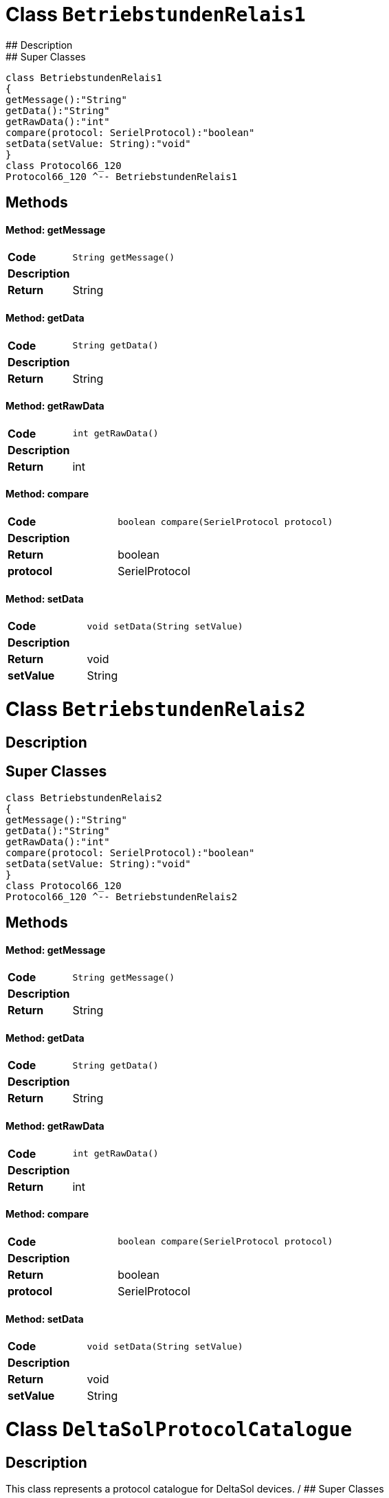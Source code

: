 # Class `BetriebstundenRelais1`
## Description
## Super Classes
[plantuml, "de.skschmid.java.homeautomatic.device.deltasole.protocol.BetriebstundenRelais1", svg]
....
class BetriebstundenRelais1
{
getMessage():"String"
getData():"String"
getRawData():"int"
compare(protocol: SerielProtocol):"boolean"
setData(setValue: String):"void"
}
class Protocol66_120
Protocol66_120 ^-- BetriebstundenRelais1
....
## Methods
#### Method: getMessage
[cols="s,a,a"]
|===
|Code 2+| 
[source,java]
----
String getMessage() 
----
|Description 2+|
|Return|String|
|===
#### Method: getData
[cols="s,a,a"]
|===
|Code 2+| 
[source,java]
----
String getData() 
----
|Description 2+|
|Return|String|
|===
#### Method: getRawData
[cols="s,a,a"]
|===
|Code 2+| 
[source,java]
----
int getRawData() 
----
|Description 2+|
|Return|int|
|===
#### Method: compare
[cols="s,a,a"]
|===
|Code 2+| 
[source,java]
----
boolean compare(SerielProtocol protocol) 
----
|Description 2+|
|Return|boolean|
|protocol|SerielProtocol|
|===
#### Method: setData
[cols="s,a,a"]
|===
|Code 2+| 
[source,java]
----
void setData(String setValue) 
----
|Description 2+|
|Return|void|
|setValue|String|
|===
# Class `BetriebstundenRelais2`
## Description
## Super Classes
[plantuml, "de.skschmid.java.homeautomatic.device.deltasole.protocol.BetriebstundenRelais2", svg]
....
class BetriebstundenRelais2
{
getMessage():"String"
getData():"String"
getRawData():"int"
compare(protocol: SerielProtocol):"boolean"
setData(setValue: String):"void"
}
class Protocol66_120
Protocol66_120 ^-- BetriebstundenRelais2
....
## Methods
#### Method: getMessage
[cols="s,a,a"]
|===
|Code 2+| 
[source,java]
----
String getMessage() 
----
|Description 2+|
|Return|String|
|===
#### Method: getData
[cols="s,a,a"]
|===
|Code 2+| 
[source,java]
----
String getData() 
----
|Description 2+|
|Return|String|
|===
#### Method: getRawData
[cols="s,a,a"]
|===
|Code 2+| 
[source,java]
----
int getRawData() 
----
|Description 2+|
|Return|int|
|===
#### Method: compare
[cols="s,a,a"]
|===
|Code 2+| 
[source,java]
----
boolean compare(SerielProtocol protocol) 
----
|Description 2+|
|Return|boolean|
|protocol|SerielProtocol|
|===
#### Method: setData
[cols="s,a,a"]
|===
|Code 2+| 
[source,java]
----
void setData(String setValue) 
----
|Description 2+|
|Return|void|
|setValue|String|
|===
# Class `DeltaSolProtocolCatalogue`
## Description
This class represents a protocol catalogue for DeltaSol devices.
/
## Super Classes
[plantuml, "de.skschmid.java.homeautomatic.device.deltasole.protocol.DeltaSolProtocolCatalogue", svg]
....
class DeltaSolProtocolCatalogue
{
}
class BaseProtocolCatalogue
BaseProtocolCatalogue ^-- DeltaSolProtocolCatalogue
....
## Methods
# Class `DrehzahlRelais1`
## Description
This class represents a Drehzahl Relais 1 protocol.
/
## Super Classes
[plantuml, "de.skschmid.java.homeautomatic.device.deltasole.protocol.DrehzahlRelais1", svg]
....
class DrehzahlRelais1
{
getMessage():"String"
getData():"String"
getRawData():"int"
compare(protocol: SerielProtocol):"boolean"
setData(setValue: String):"void"
}
class Protocol66_120
Protocol66_120 ^-- DrehzahlRelais1
....
## Methods
#### Method: getMessage
[cols="s,a,a"]
|===
|Code 2+| 
[source,java]
----
String getMessage() 
----
|Description 2+|
|Return|String|
|===
#### Method: getData
[cols="s,a,a"]
|===
|Code 2+| 
[source,java]
----
String getData() 
----
|Description 2+|
|Return|String|
|===
#### Method: getRawData
[cols="s,a,a"]
|===
|Code 2+| 
[source,java]
----
int getRawData() 
----
|Description 2+|
|Return|int|
|===
#### Method: compare
[cols="s,a,a"]
|===
|Code 2+| 
[source,java]
----
boolean compare(SerielProtocol protocol) 
----
|Description 2+|
|Return|boolean|
|protocol|SerielProtocol|
|===
#### Method: setData
[cols="s,a,a"]
|===
|Code 2+| 
[source,java]
----
void setData(String setValue) 
----
|Description 2+|
|Return|void|
|setValue|String|
|===
# Class `DrehzahlRelais2`
## Description
DrehzahlRelais2 is an extension of the Protocol66_120 class.
It provides functionality for a device that can set and read data related to its rotational speed.
/
## Super Classes
[plantuml, "de.skschmid.java.homeautomatic.device.deltasole.protocol.DrehzahlRelais2", svg]
....
class DrehzahlRelais2
{
getMessage():"String"
getData():"String"
getRawData():"int"
compare(protocol: SerielProtocol):"boolean"
setData(setValue: String):"void"
}
class Protocol66_120
Protocol66_120 ^-- DrehzahlRelais2
....
## Methods
#### Method: getMessage
[cols="s,a,a"]
|===
|Code 2+| 
[source,java]
----
String getMessage() 
----
|Description 2+|
|Return|String|
|===
#### Method: getData
[cols="s,a,a"]
|===
|Code 2+| 
[source,java]
----
String getData() 
----
|Description 2+|
|Return|String|
|===
#### Method: getRawData
[cols="s,a,a"]
|===
|Code 2+| 
[source,java]
----
int getRawData() 
----
|Description 2+|
|Return|int|
|===
#### Method: compare
[cols="s,a,a"]
|===
|Code 2+| 
[source,java]
----
boolean compare(SerielProtocol protocol) 
----
|Description 2+|
|Return|boolean|
|protocol|SerielProtocol|
|===
#### Method: setData
[cols="s,a,a"]
|===
|Code 2+| 
[source,java]
----
void setData(String setValue) 
----
|Description 2+|
|Return|void|
|setValue|String|
|===
# Class `KollektorNotTemperatur`
## Description
## Super Classes
[plantuml, "de.skschmid.java.homeautomatic.device.deltasole.protocol.KollektorNotTemperatur", svg]
....
class KollektorNotTemperatur
{
getMessage():"String"
getData():"String"
getRawData():"int"
compare(protocol: SerielProtocol):"boolean"
setData(setValue: String):"void"
}
class Protocol66_120
Protocol66_120 ^-- KollektorNotTemperatur
....
## Methods
#### Method: getMessage
[cols="s,a,a"]
|===
|Code 2+| 
[source,java]
----
String getMessage() 
----
|Description 2+|
|Return|String|
|===
#### Method: getData
[cols="s,a,a"]
|===
|Code 2+| 
[source,java]
----
String getData() 
----
|Description 2+|
|Return|String|
|===
#### Method: getRawData
[cols="s,a,a"]
|===
|Code 2+| 
[source,java]
----
int getRawData() 
----
|Description 2+|
|Return|int|
|===
#### Method: compare
[cols="s,a,a"]
|===
|Code 2+| 
[source,java]
----
boolean compare(SerielProtocol protocol) 
----
|Description 2+|
|Return|boolean|
|protocol|SerielProtocol|
|===
#### Method: setData
[cols="s,a,a"]
|===
|Code 2+| 
[source,java]
----
void setData(String setValue) 
----
|Description 2+|
|Return|void|
|setValue|String|
|===
# Class `Programm`
## Description
Programm extends Protocol66_120.
/
## Super Classes
[plantuml, "de.skschmid.java.homeautomatic.device.deltasole.protocol.Programm", svg]
....
class Programm
{
getMessage():"String"
getData():"String"
getRawData():"int"
compare(protocol: SerielProtocol):"boolean"
setData(setValue: String):"void"
}
class Protocol66_120
Protocol66_120 ^-- Programm
....
## Methods
#### Method: getMessage
[cols="s,a,a"]
|===
|Code 2+| 
[source,java]
----
String getMessage() 
----
|Description 2+|Returns the message as an integer string.
|Return|String|
|===
#### Method: getData
[cols="s,a,a"]
|===
|Code 2+| 
[source,java]
----
String getData() 
----
|Description 2+|Returns the data as a string.
|Return|String|
|===
#### Method: getRawData
[cols="s,a,a"]
|===
|Code 2+| 
[source,java]
----
int getRawData() 
----
|Description 2+|Returns the raw data.
|Return|int|
|===
#### Method: compare
[cols="s,a,a"]
|===
|Code 2+| 
[source,java]
----
boolean compare(SerielProtocol protocol) 
----
|Description 2+|Compares the programm with another SerielProtocol instance.
|Return|boolean|
|protocol|SerielProtocol|
|===
#### Method: setData
[cols="s,a,a"]
|===
|Code 2+| 
[source,java]
----
void setData(String setValue) 
----
|Description 2+|Sets the data value.
|Return|void|
|setValue|String|
|===
# Class `Protocol66_120`
## Description
## Super Classes
[plantuml, "de.skschmid.java.homeautomatic.device.deltasole.protocol.Protocol66_120", svg]
....
class Protocol66_120
{
getIdentifier():"int"
convTemp(temperature: float):"float"
getTimeStamp():"long"
}
interface SerielProtocol
SerielProtocol <|.. Protocol66_120
....
## Methods
#### Method: getIdentifier
[cols="s,a,a"]
|===
|Code 2+| 
[source,java]
----
int getIdentifier() 
----
|Description 2+|
|Return|int|
|===
#### Method: convTemp
[cols="s,a,a"]
|===
|Code 2+| 
[source,java]
----
float convTemp(float temperature) 
----
|Description 2+|
|Return|float|
|temperature|float|
|===
#### Method: getTimeStamp
[cols="s,a,a"]
|===
|Code 2+| 
[source,java]
----
long getTimeStamp() 
----
|Description 2+|
|Return|long|
|===
# Class `R1Handbetrieb`
## Description
R1Handbetrieb class extends Protocol66_120 and represents the hand control protocol for a specific device.
/
## Super Classes
[plantuml, "de.skschmid.java.homeautomatic.device.deltasole.protocol.R1Handbetrieb", svg]
....
class R1Handbetrieb
{
getMessage():"String"
getData():"String"
getRawData():"int"
compare(protocol: SerielProtocol):"boolean"
setData(setValue: String):"void"
}
class Protocol66_120
Protocol66_120 ^-- R1Handbetrieb
....
## Methods
#### Method: getMessage
[cols="s,a,a"]
|===
|Code 2+| 
[source,java]
----
String getMessage() 
----
|Description 2+|
|Return|String|
|===
#### Method: getData
[cols="s,a,a"]
|===
|Code 2+| 
[source,java]
----
String getData() 
----
|Description 2+|
|Return|String|
|===
#### Method: getRawData
[cols="s,a,a"]
|===
|Code 2+| 
[source,java]
----
int getRawData() 
----
|Description 2+|
|Return|int|
|===
#### Method: compare
[cols="s,a,a"]
|===
|Code 2+| 
[source,java]
----
boolean compare(SerielProtocol protocol) 
----
|Description 2+|
|Return|boolean|
|protocol|SerielProtocol|
|===
#### Method: setData
[cols="s,a,a"]
|===
|Code 2+| 
[source,java]
----
void setData(String setValue) 
----
|Description 2+|
|Return|void|
|setValue|String|
|===
# Class `R2Handbetrieb`
## Description
This class implements a specific protocol for controlling a Delta Sole device.
/
## Super Classes
[plantuml, "de.skschmid.java.homeautomatic.device.deltasole.protocol.R2Handbetrieb", svg]
....
class R2Handbetrieb
{
getMessage():"String"
getData():"String"
getRawData():"int"
compare(protocol: SerielProtocol):"boolean"
setData(setValue: String):"void"
}
class Protocol66_120
Protocol66_120 ^-- R2Handbetrieb
....
## Methods
#### Method: getMessage
[cols="s,a,a"]
|===
|Code 2+| 
[source,java]
----
String getMessage() 
----
|Description 2+|
|Return|String|
|===
#### Method: getData
[cols="s,a,a"]
|===
|Code 2+| 
[source,java]
----
String getData() 
----
|Description 2+|
|Return|String|
|===
#### Method: getRawData
[cols="s,a,a"]
|===
|Code 2+| 
[source,java]
----
int getRawData() 
----
|Description 2+|
|Return|int|
|===
#### Method: compare
[cols="s,a,a"]
|===
|Code 2+| 
[source,java]
----
boolean compare(SerielProtocol protocol) 
----
|Description 2+|
|Return|boolean|
|protocol|SerielProtocol|
|===
#### Method: setData
[cols="s,a,a"]
|===
|Code 2+| 
[source,java]
----
void setData(String setValue) 
----
|Description 2+|
|Return|void|
|setValue|String|
|===
# Class `Sensor1Defekt`
## Description
This class represents a Sensor1 Defekt device.
/
## Super Classes
[plantuml, "de.skschmid.java.homeautomatic.device.deltasole.protocol.Sensor1Defekt", svg]
....
class Sensor1Defekt
{
getMessage():"String"
getData():"String"
getRawData():"int"
compare(protocol: SerielProtocol):"boolean"
setData(setValue: String):"void"
}
class Protocol66_120
Protocol66_120 ^-- Sensor1Defekt
....
## Methods
#### Method: getMessage
[cols="s,a,a"]
|===
|Code 2+| 
[source,java]
----
String getMessage() 
----
|Description 2+|Returns a string representation of the sensor's defect status.
|Return|String|
|===
#### Method: getData
[cols="s,a,a"]
|===
|Code 2+| 
[source,java]
----
String getData() 
----
|Description 2+|Returns a string representation of the sensor's defect status.
|Return|String|
|===
#### Method: getRawData
[cols="s,a,a"]
|===
|Code 2+| 
[source,java]
----
int getRawData() 
----
|Description 2+|Returns the raw data value stored in the sensor.
|Return|int|
|===
#### Method: compare
[cols="s,a,a"]
|===
|Code 2+| 
[source,java]
----
boolean compare(SerielProtocol protocol) 
----
|Description 2+|Compares the raw data of this sensor with another protocol instance.
|Return|boolean|
|protocol|SerielProtocol|
|===
#### Method: setData
[cols="s,a,a"]
|===
|Code 2+| 
[source,java]
----
void setData(String setValue) 
----
|Description 2+|Sets the sensor's defect status based on a given string value.
|Return|void|
|setValue|String|
|===
# Class `Sensor2Defekt`
## Description
## Super Classes
[plantuml, "de.skschmid.java.homeautomatic.device.deltasole.protocol.Sensor2Defekt", svg]
....
class Sensor2Defekt
{
getMessage():"String"
getData():"String"
getRawData():"int"
compare(protocol: SerielProtocol):"boolean"
setData(setValue: String):"void"
}
class Protocol66_120
Protocol66_120 ^-- Sensor2Defekt
....
## Methods
#### Method: getMessage
[cols="s,a,a"]
|===
|Code 2+| 
[source,java]
----
String getMessage() 
----
|Description 2+|
|Return|String|
|===
#### Method: getData
[cols="s,a,a"]
|===
|Code 2+| 
[source,java]
----
String getData() 
----
|Description 2+|
|Return|String|
|===
#### Method: getRawData
[cols="s,a,a"]
|===
|Code 2+| 
[source,java]
----
int getRawData() 
----
|Description 2+|
|Return|int|
|===
#### Method: compare
[cols="s,a,a"]
|===
|Code 2+| 
[source,java]
----
boolean compare(SerielProtocol protocol) 
----
|Description 2+|
|Return|boolean|
|protocol|SerielProtocol|
|===
#### Method: setData
[cols="s,a,a"]
|===
|Code 2+| 
[source,java]
----
void setData(String setValue) 
----
|Description 2+|
|Return|void|
|setValue|String|
|===
# Class `Sensor3Defekt`
## Description
Class Sensor3Defekt extends Protocol66_120 and handles data from sensor 3.
/
## Super Classes
[plantuml, "de.skschmid.java.homeautomatic.device.deltasole.protocol.Sensor3Defekt", svg]
....
class Sensor3Defekt
{
getMessage():"String"
getData():"String"
getRawData():"int"
compare(protocol: SerielProtocol):"boolean"
setData(setValue: String):"void"
}
class Protocol66_120
Protocol66_120 ^-- Sensor3Defekt
....
## Methods
#### Method: getMessage
[cols="s,a,a"]
|===
|Code 2+| 
[source,java]
----
String getMessage() 
----
|Description 2+|
|Return|String|
|===
#### Method: getData
[cols="s,a,a"]
|===
|Code 2+| 
[source,java]
----
String getData() 
----
|Description 2+|
|Return|String|
|===
#### Method: getRawData
[cols="s,a,a"]
|===
|Code 2+| 
[source,java]
----
int getRawData() 
----
|Description 2+|
|Return|int|
|===
#### Method: compare
[cols="s,a,a"]
|===
|Code 2+| 
[source,java]
----
boolean compare(SerielProtocol protocol) 
----
|Description 2+|
|Return|boolean|
|protocol|SerielProtocol|
|===
#### Method: setData
[cols="s,a,a"]
|===
|Code 2+| 
[source,java]
----
void setData(String setValue) 
----
|Description 2+|
|Return|void|
|setValue|String|
|===
# Class `Sensor4Defekt`
## Description
This class implements a protocol for a sensor that detects defects.
/
## Super Classes
[plantuml, "de.skschmid.java.homeautomatic.device.deltasole.protocol.Sensor4Defekt", svg]
....
class Sensor4Defekt
{
getMessage():"String"
getData():"String"
getRawData():"int"
compare(protocol: SerielProtocol):"boolean"
setData(setValue: String):"void"
}
class Protocol66_120
Protocol66_120 ^-- Sensor4Defekt
....
## Methods
#### Method: getMessage
[cols="s,a,a"]
|===
|Code 2+| 
[source,java]
----
String getMessage() 
----
|Description 2+|
|Return|String|
|===
#### Method: getData
[cols="s,a,a"]
|===
|Code 2+| 
[source,java]
----
String getData() 
----
|Description 2+|
|Return|String|
|===
#### Method: getRawData
[cols="s,a,a"]
|===
|Code 2+| 
[source,java]
----
int getRawData() 
----
|Description 2+|
|Return|int|
|===
#### Method: compare
[cols="s,a,a"]
|===
|Code 2+| 
[source,java]
----
boolean compare(SerielProtocol protocol) 
----
|Description 2+|
|Return|boolean|
|protocol|SerielProtocol|
|===
#### Method: setData
[cols="s,a,a"]
|===
|Code 2+| 
[source,java]
----
void setData(String setValue) 
----
|Description 2+|
|Return|void|
|setValue|String|
|===
# Class `SpeicherNotTemperatur`
## Description
This class represents a protocol for storing not temperatures.
/
## Super Classes
[plantuml, "de.skschmid.java.homeautomatic.device.deltasole.protocol.SpeicherNotTemperatur", svg]
....
class SpeicherNotTemperatur
{
getMessage():"String"
getData():"String"
getRawData():"int"
compare(protocol: SerielProtocol):"boolean"
setData(setValue: String):"void"
}
class Protocol66_120
Protocol66_120 ^-- SpeicherNotTemperatur
....
## Methods
#### Method: getMessage
[cols="s,a,a"]
|===
|Code 2+| 
[source,java]
----
String getMessage() 
----
|Description 2+|
|Return|String|
|===
#### Method: getData
[cols="s,a,a"]
|===
|Code 2+| 
[source,java]
----
String getData() 
----
|Description 2+|
|Return|String|
|===
#### Method: getRawData
[cols="s,a,a"]
|===
|Code 2+| 
[source,java]
----
int getRawData() 
----
|Description 2+|
|Return|int|
|===
#### Method: compare
[cols="s,a,a"]
|===
|Code 2+| 
[source,java]
----
boolean compare(SerielProtocol protocol) 
----
|Description 2+|
|Return|boolean|
|protocol|SerielProtocol|
|===
#### Method: setData
[cols="s,a,a"]
|===
|Code 2+| 
[source,java]
----
void setData(String setValue) 
----
|Description 2+|
|Return|void|
|setValue|String|
|===
# Class `Status`
## Description
Status class extends Protocol66_120 and provides methods to set, get, and compare status data.
/
## Super Classes
[plantuml, "de.skschmid.java.homeautomatic.device.deltasole.protocol.Status", svg]
....
class Status
{
getMessage():"String"
getData():"String"
getRawData():"int"
compare(protocol: SerielProtocol):"boolean"
setData(setValue: String):"void"
}
class Protocol66_120
Protocol66_120 ^-- Status
....
## Methods
#### Method: getMessage
[cols="s,a,a"]
|===
|Code 2+| 
[source,java]
----
String getMessage() 
----
|Description 2+|Returns the message representation of the current status data.
|Return|String|
|===
#### Method: getData
[cols="s,a,a"]
|===
|Code 2+| 
[source,java]
----
String getData() 
----
|Description 2+|Returns the data value represented by this status object.
|Return|String|
|===
#### Method: getRawData
[cols="s,a,a"]
|===
|Code 2+| 
[source,java]
----
int getRawData() 
----
|Description 2+|Returns the raw data value stored in this status object.
|Return|int|
|===
#### Method: compare
[cols="s,a,a"]
|===
|Code 2+| 
[source,java]
----
boolean compare(SerielProtocol protocol) 
----
|Description 2+|Compares the current status data with the given protocol's data and returns true if they differ by more than the threshold.
|Return|boolean|
|protocol|SerielProtocol|
|===
#### Method: setData
[cols="s,a,a"]
|===
|Code 2+| 
[source,java]
----
void setData(String setValue) 
----
|Description 2+|Sets the status data value.
|Return|void|
|setValue|String|
|===
# Class `TemperaturSensor1`
## Description
This class represents a temperature sensor that communicates using protocol 66/120.
/
## Super Classes
[plantuml, "de.skschmid.java.homeautomatic.device.deltasole.protocol.TemperaturSensor1", svg]
....
class TemperaturSensor1
{
getMessage():"String"
getData():"String"
getRawData():"int"
compare(protocol: SerielProtocol):"boolean"
setData(setValue: String):"void"
}
class Protocol66_120
Protocol66_120 ^-- TemperaturSensor1
....
## Methods
#### Method: getMessage
[cols="s,a,a"]
|===
|Code 2+| 
[source,java]
----
String getMessage() 
----
|Description 2+|Returns the current temperature value as a string.
|Return|String|
|===
#### Method: getData
[cols="s,a,a"]
|===
|Code 2+| 
[source,java]
----
String getData() 
----
|Description 2+|Returns the current temperature value as a string.
|Return|String|
|===
#### Method: getRawData
[cols="s,a,a"]
|===
|Code 2+| 
[source,java]
----
int getRawData() 
----
|Description 2+|Returns the raw data value read from the temperature sensor.
|Return|int|
|===
#### Method: compare
[cols="s,a,a"]
|===
|Code 2+| 
[source,java]
----
boolean compare(SerielProtocol protocol) 
----
|Description 2+|Compares the current temperature reading with another protocol's temperature reading.
|Return|boolean|
|protocol|SerielProtocol|
|===
#### Method: setData
[cols="s,a,a"]
|===
|Code 2+| 
[source,java]
----
void setData(String setValue) 
----
|Description 2+|Setter method for setting the temperature value.
TODO Auto-generated method stub
|Return|void|
|setValue|String|
|===
# Class `TemperaturSensor2`
## Description
## Super Classes
[plantuml, "de.skschmid.java.homeautomatic.device.deltasole.protocol.TemperaturSensor2", svg]
....
class TemperaturSensor2
{
getMessage():"String"
getData():"String"
getRawData():"int"
compare(protocol: SerielProtocol):"boolean"
setData(setValue: String):"void"
}
class Protocol66_120
Protocol66_120 ^-- TemperaturSensor2
....
## Methods
#### Method: getMessage
[cols="s,a,a"]
|===
|Code 2+| 
[source,java]
----
String getMessage() 
----
|Description 2+|
|Return|String|
|===
#### Method: getData
[cols="s,a,a"]
|===
|Code 2+| 
[source,java]
----
String getData() 
----
|Description 2+|
|Return|String|
|===
#### Method: getRawData
[cols="s,a,a"]
|===
|Code 2+| 
[source,java]
----
int getRawData() 
----
|Description 2+|
|Return|int|
|===
#### Method: compare
[cols="s,a,a"]
|===
|Code 2+| 
[source,java]
----
boolean compare(SerielProtocol protocol) 
----
|Description 2+|
|Return|boolean|
|protocol|SerielProtocol|
|===
#### Method: setData
[cols="s,a,a"]
|===
|Code 2+| 
[source,java]
----
void setData(String setValue) 
----
|Description 2+|
|Return|void|
|setValue|String|
|===
# Class `TemperaturSensor3`
## Description
This class represents a Temperature Sensor 3 protocol, which is an extension of the Protocol66_120.
/
## Super Classes
[plantuml, "de.skschmid.java.homeautomatic.device.deltasole.protocol.TemperaturSensor3", svg]
....
class TemperaturSensor3
{
getMessage():"String"
getData():"String"
getRawData():"int"
compare(protocol: SerielProtocol):"boolean"
setData(setValue: String):"void"
}
class Protocol66_120
Protocol66_120 ^-- TemperaturSensor3
....
## Methods
#### Method: getMessage
[cols="s,a,a"]
|===
|Code 2+| 
[source,java]
----
String getMessage() 
----
|Description 2+|
|Return|String|
|===
#### Method: getData
[cols="s,a,a"]
|===
|Code 2+| 
[source,java]
----
String getData() 
----
|Description 2+|
|Return|String|
|===
#### Method: getRawData
[cols="s,a,a"]
|===
|Code 2+| 
[source,java]
----
int getRawData() 
----
|Description 2+|
|Return|int|
|===
#### Method: compare
[cols="s,a,a"]
|===
|Code 2+| 
[source,java]
----
boolean compare(SerielProtocol protocol) 
----
|Description 2+|
|Return|boolean|
|protocol|SerielProtocol|
|===
#### Method: setData
[cols="s,a,a"]
|===
|Code 2+| 
[source,java]
----
void setData(String setValue) 
----
|Description 2+|
|Return|void|
|setValue|String|
|===
# Class `TemperaturSensor4`
## Description
TemperaturSensor4 class extends Protocol66_120 and represents a temperature sensor.
/
## Super Classes
[plantuml, "de.skschmid.java.homeautomatic.device.deltasole.protocol.TemperaturSensor4", svg]
....
class TemperaturSensor4
{
getMessage():"String"
getData():"String"
getRawData():"int"
compare(protocol: SerielProtocol):"boolean"
setData(setValue: String):"void"
}
class Protocol66_120
Protocol66_120 ^-- TemperaturSensor4
....
## Methods
#### Method: getMessage
[cols="s,a,a"]
|===
|Code 2+| 
[source,java]
----
String getMessage() 
----
|Description 2+|Getter method to retrieve the message string representation of the temperature value.
|Return|String|
|===
#### Method: getData
[cols="s,a,a"]
|===
|Code 2+| 
[source,java]
----
String getData() 
----
|Description 2+|Getter method to retrieve the data string representation of the temperature value.
|Return|String|
|===
#### Method: getRawData
[cols="s,a,a"]
|===
|Code 2+| 
[source,java]
----
int getRawData() 
----
|Description 2+|Getter method to retrieve the raw data value from the temperature sensor.
|Return|int|
|===
#### Method: compare
[cols="s,a,a"]
|===
|Code 2+| 
[source,java]
----
boolean compare(SerielProtocol protocol) 
----
|Description 2+|Method to compare the raw data of this temperature sensor with another protocol object.
|Return|boolean|
|protocol|SerielProtocol|
|===
#### Method: setData
[cols="s,a,a"]
|===
|Code 2+| 
[source,java]
----
void setData(String setValue) 
----
|Description 2+|Setter method to set the temperature value of this temperature sensor.
|Return|void|
|setValue|String|
|===
PackageWriter# Class `DeltaSole`
## Description
Represents a DeltaSole device in the home automatic system.
/
## Super Classes
[plantuml, "de.skschmid.java.homeautomatic.device.deltasole.DeltaSole", svg]
....
class DeltaSole
{
}
class BaseDevice
BaseDevice ^-- DeltaSole
....
## Methods
# Class `ReceiveDeltaSoleFrame`
## Description
This class is responsible for receiving and processing Delta Sole frames.
## Super Classes
[plantuml, "de.skschmid.java.homeautomatic.device.deltasole.ReceiveDeltaSoleFrame", svg]
....
class ReceiveDeltaSoleFrame
{
call():"Void"
}
interface Callable<Void>
Callable<Void> <|.. ReceiveDeltaSoleFrame
....
## Methods
#### Method: call
[cols="s,a,a"]
|===
|Code 2+| 
[source,java]
----
Void call() throws Exception 
----
|Description 2+|
|Return|Void|
|===
PackageWriter# Class `SelectMessMode`
## Description
The SelectMessMode class represents a sequence of messages that selects the messaging mode.
/
## Super Classes
[plantuml, "de.skschmid.java.homeautomatic.device.froeling.protocol.sequence.SelectMessMode", svg]
....
class SelectMessMode
{
getProtocol(device: Device):"SerielProtocol"
}
class SequenceImpl
SequenceImpl ^-- SelectMessMode
interface ManagedReceiveDeviceSequence
ManagedReceiveDeviceSequence <|.. SelectMessMode
....
## Methods
#### Method: getProtocol
[cols="s,a,a"]
|===
|Code 2+| 
[source,java]
----
SerielProtocol getProtocol(Device device) 
----
|Description 2+|This method gets the protocol from a device and selects the messaging mode based on the given parameters.
|Return|SerielProtocol|
|device|Device|
|===
# Class `Start`
## Description
This class implements the Start protocol sequence for a home automation device.
/
## Super Classes
[plantuml, "de.skschmid.java.homeautomatic.device.froeling.protocol.sequence.Start", svg]
....
class Start
{
getProtocol(device: Device):"SerielProtocol"
}
class SequenceImpl
SequenceImpl ^-- Start
interface ManagedReceiveDeviceSequence
ManagedReceiveDeviceSequence <|.. Start
....
## Methods
#### Method: getProtocol
[cols="s,a,a"]
|===
|Code 2+| 
[source,java]
----
SerielProtocol getProtocol(Device device) 
----
|Description 2+|This method gets the serial protocol for a given device. It initiates the start protocol
sequence by sending a SendFroelingFrame and waits for an acknowledge frame from the device.
|Return|SerielProtocol|
|device|Device|
|===
# Class `UpdateData`
## Description
This class updates data for a home automatic device.
/
## Super Classes
[plantuml, "de.skschmid.java.homeautomatic.device.froeling.protocol.sequence.UpdateData", svg]
....
class UpdateData
{
getProtocol(device: Device):"SerielProtocol"
}
class SequenceImpl
SequenceImpl ^-- UpdateData
interface ManagedReceiveDeviceSequence
ManagedReceiveDeviceSequence <|.. UpdateData
....
## Methods
#### Method: getProtocol
[cols="s,a,a"]
|===
|Code 2+| 
[source,java]
----
SerielProtocol getProtocol(final Device device)    
----
|Description 2+|Gets the protocol for a given device.
|Return|SerielProtocol|
|device|Device|
|===
PackageWriter# Class `AbgasSw`
## Description
## Super Classes
[plantuml, "de.skschmid.java.homeautomatic.device.froeling.protocol.sub.AbgasSw", svg]
....
class AbgasSw
{
getRawData():"int"
getData():"String"
getMessage():"String"
}
class M1
M1 ^-- AbgasSw
....
## Methods
#### Method: getRawData
[cols="s,a,a"]
|===
|Code 2+| 
[source,java]
----
int getRawData() 
----
|Description 2+|Getter for raw data. Calculates the raw data based on the constant index multiplied by 2.
|Return|int|
|===
#### Method: getData
[cols="s,a,a"]
|===
|Code 2+| 
[source,java]
----
String getData() 
----
|Description 2+|Getter for data. Returns a string representation of the raw data.
|Return|String|
|===
#### Method: getMessage
[cols="s,a,a"]
|===
|Code 2+| 
[source,java]
----
String getMessage() 
----
|Description 2+|Getter for message. Calls another method to retrieve the message based on the index.
|Return|String|
|===
# Class `Abgastemp`
## Description
This class extends M1 and provides methods for processing abgastemp data.
/
## Super Classes
[plantuml, "de.skschmid.java.homeautomatic.device.froeling.protocol.sub.Abgastemp", svg]
....
class Abgastemp
{
getRawData():"int"
getData():"String"
getMessage(index: int):"String"
}
class M1
M1 ^-- Abgastemp
....
## Methods
#### Method: getRawData
[cols="s,a,a"]
|===
|Code 2+| 
[source,java]
----
int getRawData() 
----
|Description 2+|Override of getRawData() method. This method returns the raw data value multiplied by 2.
|Return|int|
|===
#### Method: getData
[cols="s,a,a"]
|===
|Code 2+| 
[source,java]
----
String getData() 
----
|Description 2+|Override of getData() method. This method returns a string representation of the raw data value.
|Return|String|
|===
#### Method: getMessage
[cols="s,a,a"]
|===
|Code 2+| 
[source,java]
----
String getMessage(int index) 
----
|Description 2+|Override of getMessage() method. This method returns a message based on the index value.
|Return|String|
|index|int|
|===
# Class `AussenTemp`
## Description
## Super Classes
[plantuml, "de.skschmid.java.homeautomatic.device.froeling.protocol.sub.AussenTemp", svg]
....
class AussenTemp
{
getRawData():"int"
getData():"String"
getMessage(index: int):"String"
}
class M1
M1 ^-- AussenTemp
....
## Methods
#### Method: getRawData
[cols="s,a,a"]
|===
|Code 2+| 
[source,java]
----
int getRawData() 
----
|Description 2+|Returns the raw data value calculated by multiplying the index by 2.
|Return|int|
|===
#### Method: getData
[cols="s,a,a"]
|===
|Code 2+| 
[source,java]
----
String getData() 
----
|Description 2+|Returns a string representation of the raw data value.
|Return|String|
|===
#### Method: getMessage
[cols="s,a,a"]
|===
|Code 2+| 
[source,java]
----
String getMessage(int index) 
----
|Description 2+|Returns a message string based on the index value.
|Return|String|
|index|int|
|===
# Class `Betriebsart`
## Description
This class represents a specific type of protocol in the context of home automation.
/
## Super Classes
[plantuml, "de.skschmid.java.homeautomatic.device.froeling.protocol.sub.Betriebsart", svg]
....
class Betriebsart
{
getRawData():"int"
getData():"String"
getMessage():"String"
}
class M1
M1 ^-- Betriebsart
....
## Methods
#### Method: getRawData
[cols="s,a,a"]
|===
|Code 2+| 
[source,java]
----
int getRawData() 
----
|Description 2+|Returns the raw data for this protocol. This method overrides the one in the superclass.
|Return|int|
|===
#### Method: getData
[cols="s,a,a"]
|===
|Code 2+| 
[source,java]
----
String getData() 
----
|Description 2+|Returns a string representation of the data for this protocol. This method overrides the one in the superclass.
|Return|String|
|===
#### Method: getMessage
[cols="s,a,a"]
|===
|Code 2+| 
[source,java]
----
String getMessage() 
----
|Description 2+|Returns a message for this protocol. This method overrides the one in the superclass.
|Return|String|
|===
# Class `Betriebszustand`
## Description
Class to represent a specific operational status.
/
## Super Classes
[plantuml, "de.skschmid.java.homeautomatic.device.froeling.protocol.sub.Betriebszustand", svg]
....
class Betriebszustand
{
getRawData():"int"
getData():"String"
getMessage():"String"
}
class M1
M1 ^-- Betriebszustand
....
## Methods
#### Method: getRawData
[cols="s,a,a"]
|===
|Code 2+| 
[source,java]
----
int getRawData() 
----
|Description 2+|Returns the raw data associated with this operational status. This is calculated by multiplying the index by 2.
|Return|int|
|===
#### Method: getData
[cols="s,a,a"]
|===
|Code 2+| 
[source,java]
----
String getData() 
----
|Description 2+|Returns a string representation of this operational status. This is simply the raw data as a string.
|Return|String|
|===
#### Method: getMessage
[cols="s,a,a"]
|===
|Code 2+| 
[source,java]
----
String getMessage() 
----
|Description 2+|Returns a message associated with this operational status. This is specific to the index of this operational status.
|Return|String|
|===
# Class `BoardTemp`
## Description
This class represents a BoardTemp object that extends the M1 class.
It provides methods to process and convert raw data into usable strings.
/
## Super Classes
[plantuml, "de.skschmid.java.homeautomatic.device.froeling.protocol.sub.BoardTemp", svg]
....
class BoardTemp
{
getRawData():"int"
getData():"String"
getMessage():"String"
}
class M1
M1 ^-- BoardTemp
....
## Methods
#### Method: getRawData
[cols="s,a,a"]
|===
|Code 2+| 
[source,java]
----
int getRawData()    
----
|Description 2+|Converts raw data to an integer value, using the constant INDEX * 2.
|Return|int|
|===
#### Method: getData
[cols="s,a,a"]
|===
|Code 2+| 
[source,java]
----
String getData()    
----
|Description 2+|Converts the processed raw data into a string format.
|Return|String|
|===
#### Method: getMessage
[cols="s,a,a"]
|===
|Code 2+| 
[source,java]
----
String getMessage()    
----
|Description 2+|Generates a message based on the index value.
|Return|String|
|===
# Class `BrennSt`
## Description
This class represents a BrennSt device protocol subclass.
/
## Super Classes
[plantuml, "de.skschmid.java.homeautomatic.device.froeling.protocol.sub.BrennSt", svg]
....
class BrennSt
{
getRawData():"int"
getData():"String"
getMessage():"String"
}
class M1
M1 ^-- BrennSt
....
## Methods
#### Method: getRawData
[cols="s,a,a"]
|===
|Code 2+| 
[source,java]
----
int getRawData() 
----
|Description 2+|Returns the raw data value, which is calculated by multiplying the index value by 2.
|Return|int|
|===
#### Method: getData
[cols="s,a,a"]
|===
|Code 2+| 
[source,java]
----
String getData() 
----
|Description 2+|Returns a string representation of the data, which is simply the raw data value converted to a string.
|Return|String|
|===
#### Method: getMessage
[cols="s,a,a"]
|===
|Code 2+| 
[source,java]
----
String getMessage() 
----
|Description 2+|Returns a message string, which is determined by the index value of this device protocol subclass.
|Return|String|
|===
# Class `Einschub`
## Description
This class extends M1 and provides specific implementation for Einschub protocol.
/
## Super Classes
[plantuml, "de.skschmid.java.homeautomatic.device.froeling.protocol.sub.Einschub", svg]
....
class Einschub
{
getRawData():"int"
getData():"String"
getMessage():"String"
}
class M1
M1 ^-- Einschub
....
## Methods
#### Method: getRawData
[cols="s,a,a"]
|===
|Code 2+| 
[source,java]
----
int getRawData() 
----
|Description 2+|Returns the raw data value, calculated by multiplying the INDEX constant with 2.
|Return|int|
|===
#### Method: getData
[cols="s,a,a"]
|===
|Code 2+| 
[source,java]
----
String getData() 
----
|Description 2+|Returns a string representation of the data, which is simply the raw data converted to a string.
|Return|String|
|===
#### Method: getMessage
[cols="s,a,a"]
|===
|Code 2+| 
[source,java]
----
String getMessage() 
----
|Description 2+|Returns a message specific to this Einschub protocol, using the INDEX constant.
|Return|String|
|===
# Class `FeuerraumTemp`
## Description
This class represents a FeuerraumTemp device.
/
## Super Classes
[plantuml, "de.skschmid.java.homeautomatic.device.froeling.protocol.sub.FeuerraumTemp", svg]
....
class FeuerraumTemp
{
getRawData():"int"
getData():"String"
getMessage():"String"
}
class M1
M1 ^-- FeuerraumTemp
....
## Methods
#### Method: getRawData
[cols="s,a,a"]
|===
|Code 2+| 
[source,java]
----
int getRawData() 
----
|Description 2+|Gets the raw data from this FeuerraumTemp device.
|Return|int|
|===
#### Method: getData
[cols="s,a,a"]
|===
|Code 2+| 
[source,java]
----
String getData() 
----
|Description 2+|Gets the data from this FeuerraumTemp device as a string.
|Return|String|
|===
#### Method: getMessage
[cols="s,a,a"]
|===
|Code 2+| 
[source,java]
----
String getMessage() 
----
|Description 2+|Gets the message from this FeuerraumTemp device based on its index.
|Return|String|
|===
# Class `Fuellst`
## Description
This class extends M1 and represents a Fuellst device.
/
## Super Classes
[plantuml, "de.skschmid.java.homeautomatic.device.froeling.protocol.sub.Fuellst", svg]
....
class Fuellst
{
getRawData():"int"
getData():"String"
getMessage():"String"
}
class M1
M1 ^-- Fuellst
....
## Methods
#### Method: getRawData
[cols="s,a,a"]
|===
|Code 2+| 
[source,java]
----
int getRawData() 
----
|Description 2+|Override of the getRawData method. Calculates raw data by multiplying the INDEX value by 2 and then converting it to an integer.
|Return|int|
|===
#### Method: getData
[cols="s,a,a"]
|===
|Code 2+| 
[source,java]
----
String getData() 
----
|Description 2+|Override of the getData method. Simply returns a string representation of the raw data.
|Return|String|
|===
#### Method: getMessage
[cols="s,a,a"]
|===
|Code 2+| 
[source,java]
----
String getMessage() 
----
|Description 2+|Override of the getMessage method. Calls the getMessage method with the INDEX value as a parameter and returns the result.
|Return|String|
|===
# Class `Kesseltemp`
## Description
Kesseltemp class extends M1 and handles kessel temperature-related protocol.
/
## Super Classes
[plantuml, "de.skschmid.java.homeautomatic.device.froeling.protocol.sub.Kesseltemp", svg]
....
class Kesseltemp
{
getRawData():"int"
getData():"String"
getMessage():"String"
}
class M1
M1 ^-- Kesseltemp
....
## Methods
#### Method: getRawData
[cols="s,a,a"]
|===
|Code 2+| 
[source,java]
----
int getRawData() 
----
|Description 2+|Method overriding M1's getRawData method, returns kessel temperature data converted from raw bytes.
|Return|int|
|===
#### Method: getData
[cols="s,a,a"]
|===
|Code 2+| 
[source,java]
----
String getData() 
----
|Description 2+|Method overriding M1's getData method, returns a string representation of the kessel temperature data.
|Return|String|
|===
#### Method: getMessage
[cols="s,a,a"]
|===
|Code 2+| 
[source,java]
----
String getMessage() 
----
|Description 2+|Method overriding M1's getMessage method, returns a message related to the kessel temperature data.
|Return|String|
|===
# Class `KessStellGr`
## Description
Kess Stell Gr class extends M1 and provides functionality related to Kess Stell Gr protocol.
/
## Super Classes
[plantuml, "de.skschmid.java.homeautomatic.device.froeling.protocol.sub.KessStellGr", svg]
....
class KessStellGr
{
getRawData():"int"
getData():"String"
getMessage():"String"
}
class M1
M1 ^-- KessStellGr
....
## Methods
#### Method: getRawData
[cols="s,a,a"]
|===
|Code 2+| 
[source,java]
----
int getRawData() 
----
|Description 2+|Method to get raw data. This method overrides the base class method and returns the result of conv2Int() function
with the INDEX value multiplied by 2.
|Return|int|
|===
#### Method: getData
[cols="s,a,a"]
|===
|Code 2+| 
[source,java]
----
String getData() 
----
|Description 2+|Method to get data. This method overrides the base class method and returns a string representation of the raw data.
|Return|String|
|===
#### Method: getMessage
[cols="s,a,a"]
|===
|Code 2+| 
[source,java]
----
String getMessage() 
----
|Description 2+|Method to get message. This method overrides the base class method and returns a message based on the INDEX value.
|Return|String|
|===
# Class `Kty6_h2`
## Description
This class extends M1 and is used to handle a specific protocol for Froeling devices.
/
## Super Classes
[plantuml, "de.skschmid.java.homeautomatic.device.froeling.protocol.sub.Kty6_h2", svg]
....
class Kty6_h2
{
getRawData():"int"
getData():"String"
getMessage():"String"
}
class M1
M1 ^-- Kty6_h2
....
## Methods
#### Method: getRawData
[cols="s,a,a"]
|===
|Code 2+| 
[source,java]
----
int getRawData()    
----
|Description 2+|This method overrides the getRawData() method from the superclass and returns the result of conv2Int(INDEX * 2).
|Return|int|
|===
#### Method: getData
[cols="s,a,a"]
|===
|Code 2+| 
[source,java]
----
String getData()    
----
|Description 2+|This method overrides the getData() method from the superclass and returns a string representation of the result of getRawData().
|Return|String|
|===
#### Method: getMessage
[cols="s,a,a"]
|===
|Code 2+| 
[source,java]
----
String getMessage()    
----
|Description 2+|This method overrides the getMessage() method from the superclass and returns a message specific to this class.
|Return|String|
|===
# Class `Kty7_h2`
## Description
## Super Classes
[plantuml, "de.skschmid.java.homeautomatic.device.froeling.protocol.sub.Kty7_h2", svg]
....
class Kty7_h2
{
getRawData():"int"
getData():"String"
getMessage():"String"
}
class M1
M1 ^-- Kty7_h2
....
## Methods
#### Method: getRawData
[cols="s,a,a"]
|===
|Code 2+| 
[source,java]
----
int getRawData() 
----
|Description 2+|
|Return|int|
|===
#### Method: getData
[cols="s,a,a"]
|===
|Code 2+| 
[source,java]
----
String getData() 
----
|Description 2+|
|Return|String|
|===
#### Method: getMessage
[cols="s,a,a"]
|===
|Code 2+| 
[source,java]
----
String getMessage() 
----
|Description 2+|
|Return|String|
|===
# Class `Laufzeit`
## Description
This class extends the M1 protocol and provides custom implementation for Laufzeit device.
/
## Super Classes
[plantuml, "de.skschmid.java.homeautomatic.device.froeling.protocol.sub.Laufzeit", svg]
....
class Laufzeit
{
getRawData():"int"
getData():"String"
getMessage(index: int):"String"
}
class M1
M1 ^-- Laufzeit
....
## Methods
#### Method: getRawData
[cols="s,a,a"]
|===
|Code 2+| 
[source,java]
----
int getRawData() 
----
|Description 2+|This method overrides the getRawData() method from M1 protocol and returns the raw data value for Laufzeit device.
The raw data is calculated as INDEX * 2.
|Return|int|
|===
#### Method: getData
[cols="s,a,a"]
|===
|Code 2+| 
[source,java]
----
String getData() 
----
|Description 2+|This method overrides the getData() method from M1 protocol and returns a string representation of the raw data for Laufzeit device.
|Return|String|
|===
#### Method: getMessage
[cols="s,a,a"]
|===
|Code 2+| 
[source,java]
----
String getMessage(int index) 
----
|Description 2+|This method overrides the getMessage() method from M1 protocol and returns a message string for Laufzeit device based on the INDEX value.
|Return|String|
|index|int|
|===
# Class `O2Regler`
## Description
## Super Classes
[plantuml, "de.skschmid.java.homeautomatic.device.froeling.protocol.sub.O2Regler", svg]
....
class O2Regler
{
getRawData():"int"
getData():"String"
getMessage():"String"
}
class M1
M1 ^-- O2Regler
....
## Methods
#### Method: getRawData
[cols="s,a,a"]
|===
|Code 2+| 
[source,java]
----
int getRawData() 
----
|Description 2+|Returns the raw data, which is the index value multiplied by 2.
|Return|int|
|===
#### Method: getData
[cols="s,a,a"]
|===
|Code 2+| 
[source,java]
----
String getData() 
----
|Description 2+|Returns a string representation of the data, which is the raw data as a string.
|Return|String|
|===
#### Method: getMessage
[cols="s,a,a"]
|===
|Code 2+| 
[source,java]
----
String getMessage() 
----
|Description 2+|Returns a message based on the index value.
|Return|String|
|===
# Class `PufferTempOben`
## Description
This class extends M1 and is used to handle Puffer Temp Oben protocol data.
/
## Super Classes
[plantuml, "de.skschmid.java.homeautomatic.device.froeling.protocol.sub.PufferTempOben", svg]
....
class PufferTempOben
{
getRawData():"int"
getData():"String"
getMessage():"String"
}
class M1
M1 ^-- PufferTempOben
....
## Methods
#### Method: getRawData
[cols="s,a,a"]
|===
|Code 2+| 
[source,java]
----
int getRawData() 
----
|Description 2+|Override of getRawData(). This method returns an integer value that is twice the index.
|Return|int|
|===
#### Method: getData
[cols="s,a,a"]
|===
|Code 2+| 
[source,java]
----
String getData() 
----
|Description 2+|Override of getData(). This method returns a string representation of the raw data.
|Return|String|
|===
#### Method: getMessage
[cols="s,a,a"]
|===
|Code 2+| 
[source,java]
----
String getMessage() 
----
|Description 2+|Override of getMessage(). This method returns a message that is based on the index.
|Return|String|
|===
# Class `PufferTempUnten`
## Description
Purpose of this class: PufferTempUnten extends M1 and provides methods for processing temperature data.
/
## Super Classes
[plantuml, "de.skschmid.java.homeautomatic.device.froeling.protocol.sub.PufferTempUnten", svg]
....
class PufferTempUnten
{
getRawData():"int"
getData():"String"
getMessage():"String"
}
class M1
M1 ^-- PufferTempUnten
....
## Methods
#### Method: getRawData
[cols="s,a,a"]
|===
|Code 2+| 
[source,java]
----
int getRawData()    
----
|Description 2+|Overridden method that returns the raw temperature data (INDEX * 2).
|Return|int|
|===
#### Method: getData
[cols="s,a,a"]
|===
|Code 2+| 
[source,java]
----
String getData()    
----
|Description 2+|Overridden method that returns a string representation of the temperature data (getRawData()).
|Return|String|
|===
#### Method: getMessage
[cols="s,a,a"]
|===
|Code 2+| 
[source,java]
----
String getMessage()    
----
|Description 2+|Overridden method that returns a message based on the given index (INDEX).
|Return|String|
|===
# Class `RestO2`
## Description
This class extends the M1 class and provides functionality for REST O2 protocol.
/
## Super Classes
[plantuml, "de.skschmid.java.homeautomatic.device.froeling.protocol.sub.RestO2", svg]
....
class RestO2
{
getRawData():"int"
getData():"String"
getMessage():"String"
}
class M1
M1 ^-- RestO2
....
## Methods
#### Method: getRawData
[cols="s,a,a"]
|===
|Code 2+| 
[source,java]
----
int getRawData() 
----
|Description 2+|This method returns the raw data value, which is calculated by multiplying the index value by 2.
|Return|int|
|===
#### Method: getData
[cols="s,a,a"]
|===
|Code 2+| 
[source,java]
----
String getData() 
----
|Description 2+|This method returns a string representation of the raw data value.
|Return|String|
|===
#### Method: getMessage
[cols="s,a,a"]
|===
|Code 2+| 
[source,java]
----
String getMessage() 
----
|Description 2+|This method returns a message based on the index value.
|Return|String|
|===
# Class `Rost`
## Description
This class represents a Rost device, which is a part of the home automatic system.
/
## Super Classes
[plantuml, "de.skschmid.java.homeautomatic.device.froeling.protocol.sub.Rost", svg]
....
class Rost
{
getRawData():"int"
getData():"String"
getMessage():"String"
}
class M1
M1 ^-- Rost
....
## Methods
#### Method: getRawData
[cols="s,a,a"]
|===
|Code 2+| 
[source,java]
----
int getRawData() 
----
|Description 2+|Returns the raw data value, which is calculated by multiplying the index value by 2.
|Return|int|
|===
#### Method: getData
[cols="s,a,a"]
|===
|Code 2+| 
[source,java]
----
String getData() 
----
|Description 2+|Returns a string representation of the raw data value.
|Return|String|
|===
#### Method: getMessage
[cols="s,a,a"]
|===
|Code 2+| 
[source,java]
----
String getMessage() 
----
|Description 2+|Returns a message based on the index value of this Rost device.
|Return|String|
|===
# Class `Saugzug`
## Description
## Super Classes
[plantuml, "de.skschmid.java.homeautomatic.device.froeling.protocol.sub.Saugzug", svg]
....
class Saugzug
{
getRawData():"int"
getData():"String"
getMessage():"String"
}
class M1
M1 ^-- Saugzug
....
## Methods
#### Method: getRawData
[cols="s,a,a"]
|===
|Code 2+| 
[source,java]
----
int getRawData() 
----
|Description 2+|Returns the raw data value, which is the product of the INDEX constant and 2.
|Return|int|
|===
#### Method: getData
[cols="s,a,a"]
|===
|Code 2+| 
[source,java]
----
String getData() 
----
|Description 2+|Returns a string representation of the data, which is simply the raw data value converted to a string.
|Return|String|
|===
#### Method: getMessage
[cols="s,a,a"]
|===
|Code 2+| 
[source,java]
----
String getMessage() 
----
|Description 2+|Returns a message based on the INDEX constant.
|Return|String|
|===
# Class `SollKesselTemp`
## Description
SollKesselTemp class extends M1 and handles the protocol for a specific device.
/
## Super Classes
[plantuml, "de.skschmid.java.homeautomatic.device.froeling.protocol.sub.SollKesselTemp", svg]
....
class SollKesselTemp
{
getRawData():"int"
getData():"String"
getMessage():"String"
}
class M1
M1 ^-- SollKesselTemp
....
## Methods
#### Method: getRawData
[cols="s,a,a"]
|===
|Code 2+| 
[source,java]
----
int getRawData()    
----
|Description 2+|Override method for getting raw data. Converts the INDEX value to an integer multiplied by 2.
|Return|int|
|===
#### Method: getData
[cols="s,a,a"]
|===
|Code 2+| 
[source,java]
----
String getData()    
----
|Description 2+|Override method for getting data. Returns a string representation of the raw data.
|Return|String|
|===
#### Method: getMessage
[cols="s,a,a"]
|===
|Code 2+| 
[source,java]
----
String getMessage()    
----
|Description 2+|Override method for getting message. Calls another method with the INDEX value.
|Return|String|
|===
# Class `Vorlauf1`
## Description
Class Vorlauf1 extends M1 and provides specific implementation for protocol processing.
/
## Super Classes
[plantuml, "de.skschmid.java.homeautomatic.device.froeling.protocol.sub.Vorlauf1", svg]
....
class Vorlauf1
{
getRawData():"int"
getData():"String"
getMessage():"String"
}
class M1
M1 ^-- Vorlauf1
....
## Methods
#### Method: getRawData
[cols="s,a,a"]
|===
|Code 2+| 
[source,java]
----
int getRawData() 
----
|Description 2+|Method to override getRawData() from the superclass. This method returns the result of conv2Int()
multiplied by the INDEX constant (19).
|Return|int|
|===
#### Method: getData
[cols="s,a,a"]
|===
|Code 2+| 
[source,java]
----
String getData() 
----
|Description 2+|Method to override getData() from the superclass. This method returns a string representation of
the getRawData() value.
|Return|String|
|===
#### Method: getMessage
[cols="s,a,a"]
|===
|Code 2+| 
[source,java]
----
String getMessage() 
----
|Description 2+|Method to override getMessage() from the superclass. This method returns a message string based on the INDEX constant.
|Return|String|
|===
# Class `Vorlauf1Sw`
## Description
This class extends M1 and represents a Vorlauf1Sw device.
/
## Super Classes
[plantuml, "de.skschmid.java.homeautomatic.device.froeling.protocol.sub.Vorlauf1Sw", svg]
....
class Vorlauf1Sw
{
getRawData():"int"
getData():"String"
getMessage():"String"
}
class M1
M1 ^-- Vorlauf1Sw
....
## Methods
#### Method: getRawData
[cols="s,a,a"]
|===
|Code 2+| 
[source,java]
----
int getRawData() 
----
|Description 2+|Override of the getRawData method. Returns the raw data value calculated by multiplying the index value by 2.
|Return|int|
|===
#### Method: getData
[cols="s,a,a"]
|===
|Code 2+| 
[source,java]
----
String getData() 
----
|Description 2+|Override of the getData method. Returns a string representation of the raw data value.
|Return|String|
|===
#### Method: getMessage
[cols="s,a,a"]
|===
|Code 2+| 
[source,java]
----
String getMessage() 
----
|Description 2+|Override of the getMessage method. Returns a message based on the index value.
|Return|String|
|===
# Class `Vorlauf2`
## Description
Purpose: This class, Vorlauf2, extends the M1 class and provides specific methods for processing data.
/
## Super Classes
[plantuml, "de.skschmid.java.homeautomatic.device.froeling.protocol.sub.Vorlauf2", svg]
....
class Vorlauf2
{
getRawData():"int"
getData():"String"
getMessage():"String"
}
class M1
M1 ^-- Vorlauf2
....
## Methods
#### Method: getRawData
[cols="s,a,a"]
|===
|Code 2+| 
[source,java]
----
int getRawData() 
----
|Description 2+|Method: Override of the getRawData method. Returns an integer value calculated by multiplying the INDEX constant by 2.
|Return|int|
|===
#### Method: getData
[cols="s,a,a"]
|===
|Code 2+| 
[source,java]
----
String getData() 
----
|Description 2+|Method: Override of the getData method. Returns a string representation of the raw data.
|Return|String|
|===
#### Method: getMessage
[cols="s,a,a"]
|===
|Code 2+| 
[source,java]
----
String getMessage() 
----
|Description 2+|Method: Override of the getMessage method. Returns a message string using the INDEX constant.
|Return|String|
|===
# Class `Vorlauf2Sw`
## Description
## Super Classes
[plantuml, "de.skschmid.java.homeautomatic.device.froeling.protocol.sub.Vorlauf2Sw", svg]
....
class Vorlauf2Sw
{
getRawData():"int"
getData():"String"
getMessage(i: int):"String"
}
class M1
M1 ^-- Vorlauf2Sw
....
## Methods
#### Method: getRawData
[cols="s,a,a"]
|===
|Code 2+| 
[source,java]
----
int getRawData() 
----
|Description 2+|Gets the raw data value by multiplying the index value by 2.
|Return|int|
|===
#### Method: getData
[cols="s,a,a"]
|===
|Code 2+| 
[source,java]
----
String getData() 
----
|Description 2+|Converts the raw data value to a string representation.
|Return|String|
|===
#### Method: getMessage
[cols="s,a,a"]
|===
|Code 2+| 
[source,java]
----
String getMessage(int i) 
----
|Description 2+|Generates a message based on the index value.
|Return|String|
|i|int|
|===
# Class `ZuluftGebl`
## Description
## Super Classes
[plantuml, "de.skschmid.java.homeautomatic.device.froeling.protocol.sub.ZuluftGebl", svg]
....
class ZuluftGebl
{
getRawData():"int"
getData():"String"
getMessage():"String"
}
class M1
M1 ^-- ZuluftGebl
....
## Methods
#### Method: getRawData
[cols="s,a,a"]
|===
|Code 2+| 
[source,java]
----
int getRawData() 
----
|Description 2+|Getter method for raw data. Returns the value calculated by multiplying INDEX by 2.
|Return|int|
|===
#### Method: getData
[cols="s,a,a"]
|===
|Code 2+| 
[source,java]
----
String getData() 
----
|Description 2+|Getter method for data. Returns the raw data as a string.
|Return|String|
|===
#### Method: getMessage
[cols="s,a,a"]
|===
|Code 2+| 
[source,java]
----
String getMessage() 
----
|Description 2+|Getter method for message. Calls the getMessage method with INDEX as an argument.
|Return|String|
|===
# Class `Zustand`
## Description
## Super Classes
[plantuml, "de.skschmid.java.homeautomatic.device.froeling.protocol.sub.Zustand", svg]
....
class Zustand
{
getRawData():"int"
getData():"String"
getMessage():"String"
}
class M1
M1 ^-- Zustand
....
## Methods
#### Method: getRawData
[cols="s,a,a"]
|===
|Code 2+| 
[source,java]
----
int getRawData() 
----
|Description 2+|Returns the raw data value for this state.
|Return|int|
|===
#### Method: getData
[cols="s,a,a"]
|===
|Code 2+| 
[source,java]
----
String getData() 
----
|Description 2+|Returns a string representation of this state's data.
|Return|String|
|===
#### Method: getMessage
[cols="s,a,a"]
|===
|Code 2+| 
[source,java]
----
String getMessage() 
----
|Description 2+|Returns a message for this state.
|Return|String|
|===
PackageWriter# Class `Acknowledge`
## Description
## Super Classes
[plantuml, "de.skschmid.java.homeautomatic.device.froeling.protocol.Acknowledge", svg]
....
class Acknowledge
{
compare(protocol: SerielProtocol):"boolean"
}
class ProtocolBase
ProtocolBase ^-- Acknowledge
....
## Methods
#### Method: compare
[cols="s,a,a"]
|===
|Code 2+| 
[source,java]
----
boolean compare(SerielProtocol protocol) 
----
|Description 2+|
|Return|boolean|
|protocol|SerielProtocol|
|===
# Class `DeselectMessMode`
## Description
## Super Classes
[plantuml, "de.skschmid.java.homeautomatic.device.froeling.protocol.DeselectMessMode", svg]
....
class DeselectMessMode
{
compare(protocol: SerielProtocol):"boolean"
}
class ProtocolBase
ProtocolBase ^-- DeselectMessMode
....
## Methods
#### Method: compare
[cols="s,a,a"]
|===
|Code 2+| 
[source,java]
----
boolean compare(SerielProtocol protocol) 
----
|Description 2+|
|Return|boolean|
|protocol|SerielProtocol|
|===
# Class `FroelingProtocolCatalogue`
## Description
This class extends the BaseProtocolCatalogue and provides a protocol catalogue for Froeling devices.
/
## Super Classes
[plantuml, "de.skschmid.java.homeautomatic.device.froeling.protocol.FroelingProtocolCatalogue", svg]
....
class FroelingProtocolCatalogue
{
}
class BaseProtocolCatalogue
BaseProtocolCatalogue ^-- FroelingProtocolCatalogue
....
## Methods
# Class `M1`
## Description
Messwerte
## Super Classes
[plantuml, "de.skschmid.java.homeautomatic.device.froeling.protocol.M1", svg]
....
class M1
{
compare(protocol: SerielProtocol):"boolean"
conv2Int(index: int):"int"
getMessage(index: int):"String"
}
class ProtocolBase
ProtocolBase ^-- M1
....
## Methods
#### Method: compare
[cols="s,a,a"]
|===
|Code 2+| 
[source,java]
----
boolean compare(SerielProtocol protocol) 
----
|Description 2+|
|Return|boolean|
|protocol|SerielProtocol|
|===
#### Method: conv2Int
[cols="s,a,a"]
|===
|Code 2+| 
[source,java]
----
int conv2Int(int index) 
----
|Description 2+|Calculate the integer from the parameter pair
|Return|int|
|index|int|
|===
#### Method: getMessage
[cols="s,a,a"]
|===
|Code 2+| 
[source,java]
----
String getMessage(int index) 
----
|Description 2+|Returns the Message description depending on the index
|Return|String|
|index|int|
|===
# Class `M2`
## Description
M2 protocol class for Home Automatic devices.
## Super Classes
[plantuml, "de.skschmid.java.homeautomatic.device.froeling.protocol.M2", svg]
....
class M2
{
compare(protocol: SerielProtocol):"boolean"
}
class ProtocolBase
ProtocolBase ^-- M2
....
## Methods
#### Method: compare
[cols="s,a,a"]
|===
|Code 2+| 
[source,java]
----
boolean compare(SerielProtocol protocol) 
----
|Description 2+|
|Return|boolean|
|protocol|SerielProtocol|
|===
# Class `Ma`
## Description
Text Screen
## Super Classes
[plantuml, "de.skschmid.java.homeautomatic.device.froeling.protocol.Ma", svg]
....
class Ma
{
compare(protocol: SerielProtocol):"boolean"
doActionAfterCreation():"void"
getData():"String"
}
class ProtocolBase
ProtocolBase ^-- Ma
....
## Methods
#### Method: compare
[cols="s,a,a"]
|===
|Code 2+| 
[source,java]
----
boolean compare(SerielProtocol protocol) 
----
|Description 2+|
|Return|boolean|
|protocol|SerielProtocol|
|===
#### Method: doActionAfterCreation
[cols="s,a,a"]
|===
|Code 2+| 
[source,java]
----
void doActionAfterCreation() 
----
|Description 2+|
|Return|void|
|===
#### Method: getData
[cols="s,a,a"]
|===
|Code 2+| 
[source,java]
----
String getData() 
----
|Description 2+|
|Return|String|
|===
# Class `Mb`
## Description
This Java class represents the MB protocol.
## Super Classes
[plantuml, "de.skschmid.java.homeautomatic.device.froeling.protocol.Mb", svg]
....
class Mb
{
compare(protocol: SerielProtocol):"boolean"
doActionAfterCreation():"void"
getData():"String"
}
class ProtocolBase
ProtocolBase ^-- Mb
....
## Methods
#### Method: compare
[cols="s,a,a"]
|===
|Code 2+| 
[source,java]
----
boolean compare(SerielProtocol protocol) 
----
|Description 2+|Compare this protocol with another one. Always update.
|Return|boolean|
|protocol|SerielProtocol|
|===
#### Method: doActionAfterCreation
[cols="s,a,a"]
|===
|Code 2+| 
[source,java]
----
void doActionAfterCreation() 
----
|Description 2+|Perform an action after the creation of this protocol. If a specific parameter is 1,
get the managed device and add a process state to it.
/
|Return|void|
|===
#### Method: getData
[cols="s,a,a"]
|===
|Code 2+| 
[source,java]
----
String getData() 
----
|Description 2+|Get the data for this protocol. This method returns a string representation of
the parameters.
|Return|String|
|===
# Class `Mc`
## Description
## Super Classes
[plantuml, "de.skschmid.java.homeautomatic.device.froeling.protocol.Mc", svg]
....
class Mc
{
compare(protocol: SerielProtocol):"boolean"
}
class ProtocolBase
ProtocolBase ^-- Mc
....
## Methods
#### Method: compare
[cols="s,a,a"]
|===
|Code 2+| 
[source,java]
----
boolean compare(SerielProtocol protocol) 
----
|Description 2+|
|Return|boolean|
|protocol|SerielProtocol|
|===
# Class `Md`
## Description
Text <EINSTELLUNG>-Menue incl ParamID
## Super Classes
[plantuml, "de.skschmid.java.homeautomatic.device.froeling.protocol.Md", svg]
....
class Md
{
compare(protocol: SerielProtocol):"boolean"
}
class ProtocolBase
ProtocolBase ^-- Md
....
## Methods
#### Method: compare
[cols="s,a,a"]
|===
|Code 2+| 
[source,java]
----
boolean compare(SerielProtocol protocol) 
----
|Description 2+|Override the compare method from the SerielProtocol class. This method always returns true.
|Return|boolean|
|protocol|SerielProtocol|
|===
# Class `Me`
## Description
Description: A class representing a ME device protocol.
## Super Classes
[plantuml, "de.skschmid.java.homeautomatic.device.froeling.protocol.Me", svg]
....
class Me
{
compare(protocol: SerielProtocol):"boolean"
}
class ProtocolBase
ProtocolBase ^-- Me
....
## Methods
#### Method: compare
[cols="s,a,a"]
|===
|Code 2+| 
[source,java]
----
boolean compare(SerielProtocol protocol) 
----
|Description 2+|
|Return|boolean|
|protocol|SerielProtocol|
|===
# Class `Mf`
## Description
Betriebsarten
## Super Classes
[plantuml, "de.skschmid.java.homeautomatic.device.froeling.protocol.Mf", svg]
....
class Mf
{
compare(protocol: SerielProtocol):"boolean"
doActionAfterCreation():"void"
getData():"String"
}
class ProtocolBase
ProtocolBase ^-- Mf
....
## Methods
#### Method: compare
[cols="s,a,a"]
|===
|Code 2+| 
[source,java]
----
boolean compare(SerielProtocol protocol) 
----
|Description 2+|
|Return|boolean|
|protocol|SerielProtocol|
|===
#### Method: doActionAfterCreation
[cols="s,a,a"]
|===
|Code 2+| 
[source,java]
----
void doActionAfterCreation() 
----
|Description 2+|
|Return|void|
|===
#### Method: getData
[cols="s,a,a"]
|===
|Code 2+| 
[source,java]
----
String getData() 
----
|Description 2+|
|Return|String|
|===
# Class `Mg`
## Description
Wochenprogramm Heizkreise
## Super Classes
[plantuml, "de.skschmid.java.homeautomatic.device.froeling.protocol.Mg", svg]
....
class Mg
{
compare(protocol: SerielProtocol):"boolean"
}
class ProtocolBase
ProtocolBase ^-- Mg
....
## Methods
#### Method: compare
[cols="s,a,a"]
|===
|Code 2+| 
[source,java]
----
boolean compare(SerielProtocol protocol) 
----
|Description 2+|
|Return|boolean|
|protocol|SerielProtocol|
|===
# Class `Mh`
## Description
## Super Classes
[plantuml, "de.skschmid.java.homeautomatic.device.froeling.protocol.Mh", svg]
....
class Mh
{
compare(protocol: SerielProtocol):"boolean"
}
class ProtocolBase
ProtocolBase ^-- Mh
....
## Methods
#### Method: compare
[cols="s,a,a"]
|===
|Code 2+| 
[source,java]
----
boolean compare(SerielProtocol protocol) 
----
|Description 2+|
|Return|boolean|
|protocol|SerielProtocol|
|===
# Class `Mk`
## Description
## Super Classes
[plantuml, "de.skschmid.java.homeautomatic.device.froeling.protocol.Mk", svg]
....
class Mk
{
compare(protocol: SerielProtocol):"boolean"
}
class ProtocolBase
ProtocolBase ^-- Mk
....
## Methods
#### Method: compare
[cols="s,a,a"]
|===
|Code 2+| 
[source,java]
----
boolean compare(SerielProtocol protocol) 
----
|Description 2+|Override the compare method from ProtocolBase.
|Return|boolean|
|protocol|SerielProtocol|
|===
# Class `Ml`
## Description
## Super Classes
[plantuml, "de.skschmid.java.homeautomatic.device.froeling.protocol.Ml", svg]
....
class Ml
{
compare(protocol: SerielProtocol):"boolean"
}
class ProtocolBase
ProtocolBase ^-- Ml
....
## Methods
#### Method: compare
[cols="s,a,a"]
|===
|Code 2+| 
[source,java]
----
boolean compare(SerielProtocol protocol) 
----
|Description 2+|
|Return|boolean|
|protocol|SerielProtocol|
|===
# Class `Mm`
## Description
## Super Classes
[plantuml, "de.skschmid.java.homeautomatic.device.froeling.protocol.Mm", svg]
....
class Mm
{
compare(protocol: SerielProtocol):"boolean"
}
class ProtocolBase
ProtocolBase ^-- Mm
....
## Methods
#### Method: compare
[cols="s,a,a"]
|===
|Code 2+| 
[source,java]
----
boolean compare(SerielProtocol protocol) 
----
|Description 2+|Compares this protocol with another SerielProtocol instance. This method always updates and returns true.
|Return|boolean|
|protocol|SerielProtocol|
|===
# Class `Ms`
## Description
## Super Classes
[plantuml, "de.skschmid.java.homeautomatic.device.froeling.protocol.Ms", svg]
....
class Ms
{
compare(protocol: SerielProtocol):"boolean"
}
class ProtocolBase
ProtocolBase ^-- Ms
....
## Methods
#### Method: compare
[cols="s,a,a"]
|===
|Code 2+| 
[source,java]
----
boolean compare(SerielProtocol protocol) 
----
|Description 2+|Compare method that always updates and returns true.
|Return|boolean|
|protocol|SerielProtocol|
|===
# Class `Mt`
## Description
Error message texts.
## Super Classes
[plantuml, "de.skschmid.java.homeautomatic.device.froeling.protocol.Mt", svg]
....
class Mt
{
compare(protocol: SerielProtocol):"boolean"
}
class ProtocolBase
ProtocolBase ^-- Mt
....
## Methods
#### Method: compare
[cols="s,a,a"]
|===
|Code 2+| 
[source,java]
----
boolean compare(SerielProtocol protocol) 
----
|Description 2+|Compare method that always returns true. This is likely an error message handler.
|Return|boolean|
|protocol|SerielProtocol|
|===
# Class `Mu`
## Description
Last error class extending ProtocolBase.
## Super Classes
[plantuml, "de.skschmid.java.homeautomatic.device.froeling.protocol.Mu", svg]
....
class Mu
{
compare(protocol: SerielProtocol):"boolean"
}
class ProtocolBase
ProtocolBase ^-- Mu
....
## Methods
#### Method: compare
[cols="s,a,a"]
|===
|Code 2+| 
[source,java]
----
boolean compare(SerielProtocol protocol) 
----
|Description 2+|
|Return|boolean|
|protocol|SerielProtocol|
|===
# Class `Mw`
## Description
## Super Classes
[plantuml, "de.skschmid.java.homeautomatic.device.froeling.protocol.Mw", svg]
....
class Mw
{
compare(protocol: SerielProtocol):"boolean"
}
class ProtocolBase
ProtocolBase ^-- Mw
....
## Methods
#### Method: compare
[cols="s,a,a"]
|===
|Code 2+| 
[source,java]
----
boolean compare(SerielProtocol protocol) 
----
|Description 2+|
|Return|boolean|
|protocol|SerielProtocol|
|===
# Class `Mz`
## Description
## Super Classes
[plantuml, "de.skschmid.java.homeautomatic.device.froeling.protocol.Mz", svg]
....
class Mz
{
compare(protocol: SerielProtocol):"boolean"
}
class ProtocolBase
ProtocolBase ^-- Mz
....
## Methods
#### Method: compare
[cols="s,a,a"]
|===
|Code 2+| 
[source,java]
----
boolean compare(SerielProtocol protocol) 
----
|Description 2+|
|Return|boolean|
|protocol|SerielProtocol|
|===
# Class `NoAcknowledge`
## Description
This class represents a No Acknowledge protocol in home automatic devices.
/
## Super Classes
[plantuml, "de.skschmid.java.homeautomatic.device.froeling.protocol.NoAcknowledge", svg]
....
class NoAcknowledge
{
compare(protocol: SerielProtocol):"boolean"
}
class ProtocolBase
ProtocolBase ^-- NoAcknowledge
....
## Methods
#### Method: compare
[cols="s,a,a"]
|===
|Code 2+| 
[source,java]
----
boolean compare(SerielProtocol protocol) 
----
|Description 2+|Override the compare method from SerielProtocol. This method always updates and returns true.
|Return|boolean|
|protocol|SerielProtocol|
|===
# Class `ProtocolBase`
## Description
## Super Classes
[plantuml, "de.skschmid.java.homeautomatic.device.froeling.protocol.ProtocolBase", svg]
....
class ProtocolBase
{
getMessage():"String"
getIdentifier():"int"
getRawData():"int"
getData():"String"
compare(protocol: SerielProtocol):"boolean"
setData(setValue: String):"void"
getCommand():"List"
getParameters():"List"
getTimeStamp():"long"
similar(other: ProtocolBase):"boolean"
doActionAfterCreation():"void"
addToLog(line: String):"void"
}
class FroelingFrame
FroelingFrame ^-- ProtocolBase
interface FroelingSerielProtocol
FroelingSerielProtocol <|.. ProtocolBase
....
## Methods
#### Method: getMessage
[cols="s,a,a"]
|===
|Code 2+| 
[source,java]
----
String getMessage() 
----
|Description 2+|
|Return|String|
|===
#### Method: getIdentifier
[cols="s,a,a"]
|===
|Code 2+| 
[source,java]
----
int getIdentifier() 
----
|Description 2+|
|Return|int|
|===
#### Method: getRawData
[cols="s,a,a"]
|===
|Code 2+| 
[source,java]
----
int getRawData() 
----
|Description 2+|
|Return|int|
|===
#### Method: getData
[cols="s,a,a"]
|===
|Code 2+| 
[source,java]
----
String getData() 
----
|Description 2+|
|Return|String|
|===
#### Method: compare
[cols="s,a,a"]
|===
|Code 2+| 
[source,java]
----
boolean compare(SerielProtocol protocol) 
----
|Description 2+|
|Return|boolean|
|protocol|SerielProtocol|
|===
#### Method: setData
[cols="s,a,a"]
|===
|Code 2+| 
[source,java]
----
void setData(String setValue) 
----
|Description 2+|
|Return|void|
|setValue|String|
|===
#### Method: getCommand
[cols="s,a,a"]
|===
|Code 2+| 
[source,java]
----
List<Integer> getCommand() 
----
|Description 2+|
|Return|List|
|===
#### Method: getParameters
[cols="s,a,a"]
|===
|Code 2+| 
[source,java]
----
List<Integer> getParameters() 
----
|Description 2+|
|Return|List|
|===
#### Method: getTimeStamp
[cols="s,a,a"]
|===
|Code 2+| 
[source,java]
----
long getTimeStamp() 
----
|Description 2+|
|Return|long|
|===
#### Method: similar
[cols="s,a,a"]
|===
|Code 2+| 
[source,java]
----
boolean similar(ProtocolBase other) 
----
|Description 2+|
|Return|boolean|
|other|ProtocolBase|
|===
#### Method: doActionAfterCreation
[cols="s,a,a"]
|===
|Code 2+| 
[source,java]
----
void doActionAfterCreation() 
----
|Description 2+|
|Return|void|
|===
#### Method: addToLog
[cols="s,a,a"]
|===
|Code 2+| 
[source,java]
----
void addToLog(String line) 
----
|Description 2+|
|Return|void|
|line|String|
|===
# Class `SelectMessModeProt`
## Description
## Super Classes
[plantuml, "de.skschmid.java.homeautomatic.device.froeling.protocol.SelectMessModeProt", svg]
....
class SelectMessModeProt
{
compare(protocol: SerielProtocol):"boolean"
}
class ProtocolBase
ProtocolBase ^-- SelectMessModeProt
....
## Methods
#### Method: compare
[cols="s,a,a"]
|===
|Code 2+| 
[source,java]
----
boolean compare(SerielProtocol protocol) 
----
|Description 2+|
|Return|boolean|
|protocol|SerielProtocol|
|===
# Class `StartProt`
## Description
The StartProt class is responsible for initializing a serial protocol.
/
## Super Classes
[plantuml, "de.skschmid.java.homeautomatic.device.froeling.protocol.StartProt", svg]
....
class StartProt
{
compare(protocol: SerielProtocol):"boolean"
}
class ProtocolBase
ProtocolBase ^-- StartProt
....
## Methods
#### Method: compare
[cols="s,a,a"]
|===
|Code 2+| 
[source,java]
----
boolean compare(SerielProtocol protocol) 
----
|Description 2+|Compares this serial protocol with another one. Always returns true, as it's not meaningful to compare these protocols.
|Return|boolean|
|protocol|SerielProtocol|
|===
# Interface `FroelingSerielProtocol`
## Description
Interface for Froeling Seriel Protocol.
/
## Super interfaces
[plantuml, "de.skschmid.java.homeautomatic.device.froeling.protocol.FroelingSerielProtocol", svg]
....
interface FroelingSerielProtocol
{
getCommand():"List"
getParameters():"List"
similar(other: ProtocolBase):"boolean"
doActionAfterCreation():"void"
}
interface SerielProtocol
SerielProtocol ^-- FroelingSerielProtocol
....
## Methods
#### Method: getCommand
[cols="s,a,a"]
|===
|Code 2+| 
[source,java]
----
List<Integer> getCommand();
----
|Description 2+|Returns the command as a list of integers.
|Return|List|
|===
#### Method: getParameters
[cols="s,a,a"]
|===
|Code 2+| 
[source,java]
----
List<Integer> getParameters();
----
|Description 2+|Returns the parameters as a list of integers.
|Return|List|
|===
#### Method: similar
[cols="s,a,a"]
|===
|Code 2+| 
[source,java]
----
boolean similar(ProtocolBase other);
----
|Description 2+|Checks if this protocol is similar to another protocol.
|Return|boolean|
|other|ProtocolBase|
|===
#### Method: doActionAfterCreation
[cols="s,a,a"]
|===
|Code 2+| 
[source,java]
----
void doActionAfterCreation();
----
|Description 2+|Activity performed after creation.
/
|Return|void|
|===
PackageWriter# Class `Froeling`
## Description
This class represents a Froeling device.
## Super Classes
[plantuml, "de.skschmid.java.homeautomatic.device.froeling.Froeling", svg]
....
class Froeling
{
addMessage(message: String):"void"
addProcessType(type: String):"void"
addProcessState(state: String):"void"
getMessage(i: int):"String"
}
class BaseDevice
BaseDevice ^-- Froeling
interface FroehlingPopulation
FroehlingPopulation <|.. Froeling
....
## Methods
#### Method: addMessage
[cols="s,a,a"]
|===
|Code 2+| 
[source,java]
----
void addMessage(String message) 
----
|Description 2+|Adds a message to the device's list of messages.
|Return|void|
|message|String|
|===
#### Method: addProcessType
[cols="s,a,a"]
|===
|Code 2+| 
[source,java]
----
void addProcessType(String type) 
----
|Description 2+|Adds a process type to the device's list of process types.
|Return|void|
|type|String|
|===
#### Method: addProcessState
[cols="s,a,a"]
|===
|Code 2+| 
[source,java]
----
void addProcessState(String state) 
----
|Description 2+|Adds a process state to the device's list of process states.
|Return|void|
|state|String|
|===
#### Method: getMessage
[cols="s,a,a"]
|===
|Code 2+| 
[source,java]
----
String getMessage(int i) 
----
|Description 2+|Retrieves a message from the device's list of messages at the given index.
|Return|String|
|i|int|
|===
# Class `FroelingFrame`
## Description
## Super Classes
[plantuml, "de.skschmid.java.homeautomatic.device.froeling.FroelingFrame", svg]
....
class FroelingFrame
{
calcCheckSum(parameters: List):"List"
updateCheckSum():"void"
updateNrParameters():"void"
maintain():"void"
}
....
## Methods
#### Method: calcCheckSum
[cols="s,a,a"]
|===
|Code 2+| 
[source,java]
----
List<Integer> calcCheckSum(List<Integer> parameters) 
----
|Description 2+|Calculates the checksum for a given list of parameters.
|Return|List|
|parameters|List|
|===
#### Method: updateCheckSum
[cols="s,a,a"]
|===
|Code 2+| 
[source,java]
----
void updateCheckSum() 
----
|Description 2+|Updates the checksum by recalculating it based on the current command and parameters.
/
|Return|void|
|===
#### Method: updateNrParameters
[cols="s,a,a"]
|===
|Code 2+| 
[source,java]
----
void updateNrParameters() 
----
|Description 2+|Updates the number of parameters.
/
|Return|void|
|===
#### Method: maintain
[cols="s,a,a"]
|===
|Code 2+| 
[source,java]
----
void maintain() 
----
|Description 2+|Maintains the frame by updating the number of parameters and recalculating the checksum.
/
|Return|void|
|===
# Class `FroelingFrameException`
## Description
Exception class for Froeling Frame-related issues.
/
## Super Classes
[plantuml, "de.skschmid.java.homeautomatic.device.froeling.FroelingFrameException", svg]
....
class FroelingFrameException
{
}
class RuntimeException
RuntimeException ^-- FroelingFrameException
....
## Methods
# Class `ReceiveFroelingFrame`
## Description
## Super Classes
[plantuml, "de.skschmid.java.homeautomatic.device.froeling.ReceiveFroelingFrame", svg]
....
class ReceiveFroelingFrame
{
call():"Void"
}
class FroelingFrame
FroelingFrame ^-- ReceiveFroelingFrame
interface Callable<Void>
Callable<Void> <|.. ReceiveFroelingFrame
....
## Methods
#### Method: call
[cols="s,a,a"]
|===
|Code 2+| 
[source,java]
----
Void call() throws Exception 
----
|Description 2+|
|Return|Void|
|===
# Class `SendFroelingFrame`
## Description
SendFroelingFrame class is responsible for sending frames to a Froeling device.
/
## Super Classes
[plantuml, "de.skschmid.java.homeautomatic.device.froeling.SendFroelingFrame", svg]
....
class SendFroelingFrame
{
setProtocolIdentifier(identifier: int):"void"
setData(data: int):"void"
getFrameValues():"List"
}
class FroelingFrame
FroelingFrame ^-- SendFroelingFrame
interface SendFrame
SendFrame <|.. SendFroelingFrame
....
## Methods
#### Method: setProtocolIdentifier
[cols="s,a,a"]
|===
|Code 2+| 
[source,java]
----
void setProtocolIdentifier(int[] identifier)    
----
|Description 2+|Setter method for setting the protocol identifier. Adds the identifier values to the command list and updates the checksum.
|Return|void|
|identifier|int|
|===
#### Method: setData
[cols="s,a,a"]
|===
|Code 2+| 
[source,java]
----
void setData(int[] data)    
----
|Description 2+|Setter method for setting the data values. Adds the data values to the parameters list and updates the number of parameters and checksum.
|Return|void|
|data|int|
|===
#### Method: getFrameValues
[cols="s,a,a"]
|===
|Code 2+| 
[source,java]
----
List<Integer> getFrameValues()    
----
|Description 2+|Getter method for getting the frame values. Returns a list of integers containing the command, number of parameters, and checksum values.
|Return|List|
|===
# Interface `FroehlingPopulation`
## Description
## Super interfaces
[plantuml, "de.skschmid.java.homeautomatic.device.froeling.FroehlingPopulation", svg]
....
interface FroehlingPopulation
{
addMessage(message: String):"void"
addProcessType(type: String):"void"
addProcessState(state: String):"void"
getMessage(i: int):"String"
}
....
## Methods
#### Method: addMessage
[cols="s,a,a"]
|===
|Code 2+| 
[source,java]
----
void addMessage(String message);
----
|Description 2+|Adds a receive message to the message catalog.
|Return|void|
|message|String|
|===
#### Method: addProcessType
[cols="s,a,a"]
|===
|Code 2+| 
[source,java]
----
void addProcessType(String type);
----
|Description 2+|Adds a process type to the population's process types.
/
|Return|void|
|type|String|
|===
#### Method: addProcessState
[cols="s,a,a"]
|===
|Code 2+| 
[source,java]
----
void addProcessState(String state);
----
|Description 2+|Adds a process state to the population's process states.
/
|Return|void|
|state|String|
|===
#### Method: getMessage
[cols="s,a,a"]
|===
|Code 2+| 
[source,java]
----
String getMessage(int i);
----
|Description 2+|Retrieves a receive message from the message catalog by its index (0-based).
|Return|String|
|i|int|
|===
PackageWriter# Class `Client`
## Description
## Super Classes
[plantuml, "de.skschmid.java.homeautomatic.device.vallox.client.Client", svg]
....
class Client
{
main(args: String):"void"
}
....
## Methods
#### Method: main
[cols="s,a,a"]
|===
|Code 2+| 
[source,java]
----
void main(String[] args) 
----
|Description 2+|Main method that establishes a connection to the server and sends/receives data.
|Return|void|
|args|String|
|===
# Class `ClientException`
## Description
ClientException class represents custom exceptions for the Vallox client.
/
## Super Classes
[plantuml, "de.skschmid.java.homeautomatic.device.vallox.client.ClientException", svg]
....
class ClientException
{
}
class RuntimeException
RuntimeException ^-- ClientException
....
## Methods
PackageWriter# Class `RequestAndGet`
## Description
This class extends the SequenceImpl and implements ManagedReceiveDeviceSequence.
It is used to request a frame from a device, wait for the data, and get the serial protocol.
/
## Super Classes
[plantuml, "de.skschmid.java.homeautomatic.device.vallox.protocol.sequence.RequestAndGet", svg]
....
class RequestAndGet
{
getProtocol(device: Device):"SerielProtocol"
}
class SequenceImpl
SequenceImpl ^-- RequestAndGet
interface ManagedReceiveDeviceSequence
ManagedReceiveDeviceSequence <|.. RequestAndGet
....
## Methods
#### Method: getProtocol
[cols="s,a,a"]
|===
|Code 2+| 
[source,java]
----
SerielProtocol getProtocol(Device device) 
----
|Description 2+|This method gets the serial protocol from a device.
|Return|SerielProtocol|
|device|Device|
|===
# Class `TransmitAndGet`
## Description
This class represents a sequence that transmits a given frame and waits for the response.
/
## Super Classes
[plantuml, "de.skschmid.java.homeautomatic.device.vallox.protocol.sequence.TransmitAndGet", svg]
....
class TransmitAndGet
{
setData(device: Deviceparameter: String):"String"
}
class SequenceImpl
SequenceImpl ^-- TransmitAndGet
interface ManagedTransmitDeviceSequence
ManagedTransmitDeviceSequence <|.. TransmitAndGet
....
## Methods
#### Method: setData
[cols="s,a,a"]
|===
|Code 2+| 
[source,java]
----
String setData(Device device, String parameter) 
----
|Description 2+|Sets data for a given device. This method sends the specified frame and waits for the response.
|Return|String|
|device|Device|
|parameter|String|
|===
PackageWriter# Class `Co2AdjustState`
## Description
## Super Classes
[plantuml, "de.skschmid.java.homeautomatic.device.vallox.protocol.Co2AdjustState", svg]
....
class Co2AdjustState
{
calc():"void"
getMessage():"String"
getIdentifier():"int"
getData():"String"
setData(setValue: String):"void"
}
class ProtocolBase
ProtocolBase ^-- Co2AdjustState
....
## Methods
#### Method: calc
[cols="s,a,a"]
|===
|Code 2+| 
[source,java]
----
void calc() 
----
|Description 2+|Calculate the CO2 adjustment state based on raw data.
/
|Return|void|
|===
#### Method: getMessage
[cols="s,a,a"]
|===
|Code 2+| 
[source,java]
----
String getMessage() 
----
|Description 2+|
|Return|String|
|===
#### Method: getIdentifier
[cols="s,a,a"]
|===
|Code 2+| 
[source,java]
----
int getIdentifier() 
----
|Description 2+|
|Return|int|
|===
#### Method: getData
[cols="s,a,a"]
|===
|Code 2+| 
[source,java]
----
String getData() 
----
|Description 2+|
|Return|String|
|===
#### Method: setData
[cols="s,a,a"]
|===
|Code 2+| 
[source,java]
----
void setData(String setValue) 
----
|Description 2+|
|Return|void|
|setValue|String|
|===
# Class `ExhaustTemp`
## Description
Class that extends Temperator and handles exhaust temperature data.
/
## Super Classes
[plantuml, "de.skschmid.java.homeautomatic.device.vallox.protocol.ExhaustTemp", svg]
....
class ExhaustTemp
{
getMessage():"String"
getIdentifier():"int"
}
class Temperator
Temperator ^-- ExhaustTemp
....
## Methods
#### Method: getMessage
[cols="s,a,a"]
|===
|Code 2+| 
[source,java]
----
String getMessage() 
----
|Description 2+|Returns a message string representing the exhaust temperature. The temperature is calculated by calling the rawValueToTemp method on the rawData property.
|Return|String|
|===
#### Method: getIdentifier
[cols="s,a,a"]
|===
|Code 2+| 
[source,java]
----
int getIdentifier() 
----
|Description 2+|Returns an identifier for this device. This is a constant value of 0x33.
|Return|int|
|===
# Class `FanSpeed`
## Description
## Super Classes
[plantuml, "de.skschmid.java.homeautomatic.device.vallox.protocol.FanSpeed", svg]
....
class FanSpeed
{
init():"void"
getMessage():"String"
getIdentifier():"int"
getData():"String"
setData(setValue: String):"void"
}
class ProtocolBase
ProtocolBase ^-- FanSpeed
....
## Methods
#### Method: init
[cols="s,a,a"]
|===
|Code 2+| 
[source,java]
----
void init() 
----
|Description 2+|
|Return|void|
|===
#### Method: getMessage
[cols="s,a,a"]
|===
|Code 2+| 
[source,java]
----
String getMessage() 
----
|Description 2+|
|Return|String|
|===
#### Method: getIdentifier
[cols="s,a,a"]
|===
|Code 2+| 
[source,java]
----
int getIdentifier() 
----
|Description 2+|
|Return|int|
|===
#### Method: getData
[cols="s,a,a"]
|===
|Code 2+| 
[source,java]
----
String getData() 
----
|Description 2+|
|Return|String|
|===
#### Method: setData
[cols="s,a,a"]
|===
|Code 2+| 
[source,java]
----
void setData(String setValue) 
----
|Description 2+|
|Return|void|
|setValue|String|
|===
# Class `FaultIndicator`
## Description
## Super Classes
[plantuml, "de.skschmid.java.homeautomatic.device.vallox.protocol.FaultIndicator", svg]
....
class FaultIndicator
{
calc():"void"
getMessage():"String"
getIdentifier():"int"
getData():"String"
setData(setValue: String):"void"
}
class ProtocolBase
ProtocolBase ^-- FaultIndicator
....
## Methods
#### Method: calc
[cols="s,a,a"]
|===
|Code 2+| 
[source,java]
----
void calc() 
----
|Description 2+|
|Return|void|
|===
#### Method: getMessage
[cols="s,a,a"]
|===
|Code 2+| 
[source,java]
----
String getMessage() 
----
|Description 2+|
|Return|String|
|===
#### Method: getIdentifier
[cols="s,a,a"]
|===
|Code 2+| 
[source,java]
----
int getIdentifier() 
----
|Description 2+|
|Return|int|
|===
#### Method: getData
[cols="s,a,a"]
|===
|Code 2+| 
[source,java]
----
String getData() 
----
|Description 2+|
|Return|String|
|===
#### Method: setData
[cols="s,a,a"]
|===
|Code 2+| 
[source,java]
----
void setData(String setValue) 
----
|Description 2+|
|Return|void|
|setValue|String|
|===
# Class `FilterguardIndicator`
## Description
This class represents a filter guard indicator protocol.
/
## Super Classes
[plantuml, "de.skschmid.java.homeautomatic.device.vallox.protocol.FilterguardIndicator", svg]
....
class FilterguardIndicator
{
calc():"void"
getMessage():"String"
getIdentifier():"int"
getData():"String"
setData(setValue: String):"void"
}
class ProtocolBase
ProtocolBase ^-- FilterguardIndicator
....
## Methods
#### Method: calc
[cols="s,a,a"]
|===
|Code 2+| 
[source,java]
----
void calc() 
----
|Description 2+|Calculates the filter guard indicator based on the given raw data.
/
|Return|void|
|===
#### Method: getMessage
[cols="s,a,a"]
|===
|Code 2+| 
[source,java]
----
String getMessage() 
----
|Description 2+|
|Return|String|
|===
#### Method: getIdentifier
[cols="s,a,a"]
|===
|Code 2+| 
[source,java]
----
int getIdentifier() 
----
|Description 2+|
|Return|int|
|===
#### Method: getData
[cols="s,a,a"]
|===
|Code 2+| 
[source,java]
----
String getData() 
----
|Description 2+|
|Return|String|
|===
#### Method: setData
[cols="s,a,a"]
|===
|Code 2+| 
[source,java]
----
void setData(String setValue) 
----
|Description 2+|
|Return|void|
|setValue|String|
|===
# Class `HeatingIndicator`
## Description
## Super Classes
[plantuml, "de.skschmid.java.homeautomatic.device.vallox.protocol.HeatingIndicator", svg]
....
class HeatingIndicator
{
calc():"void"
getMessage():"String"
getIdentifier():"int"
getData():"String"
setData(setValue: String):"void"
}
class ProtocolBase
ProtocolBase ^-- HeatingIndicator
....
## Methods
#### Method: calc
[cols="s,a,a"]
|===
|Code 2+| 
[source,java]
----
void calc() 
----
|Description 2+|
|Return|void|
|===
#### Method: getMessage
[cols="s,a,a"]
|===
|Code 2+| 
[source,java]
----
String getMessage() 
----
|Description 2+|
|Return|String|
|===
#### Method: getIdentifier
[cols="s,a,a"]
|===
|Code 2+| 
[source,java]
----
int getIdentifier() 
----
|Description 2+|
|Return|int|
|===
#### Method: getData
[cols="s,a,a"]
|===
|Code 2+| 
[source,java]
----
String getData() 
----
|Description 2+|
|Return|String|
|===
#### Method: setData
[cols="s,a,a"]
|===
|Code 2+| 
[source,java]
----
void setData(String setValue) 
----
|Description 2+|
|Return|void|
|setValue|String|
|===
# Class `HeatingState`
## Description
## Super Classes
[plantuml, "de.skschmid.java.homeautomatic.device.vallox.protocol.HeatingState", svg]
....
class HeatingState
{
calc():"void"
getMessage():"String"
getIdentifier():"int"
getData():"String"
setData(setValue: String):"void"
}
class ProtocolBase
ProtocolBase ^-- HeatingState
....
## Methods
#### Method: calc
[cols="s,a,a"]
|===
|Code 2+| 
[source,java]
----
void calc() 
----
|Description 2+|Calculates the heating state based on the raw data.
/
|Return|void|
|===
#### Method: getMessage
[cols="s,a,a"]
|===
|Code 2+| 
[source,java]
----
String getMessage() 
----
|Description 2+|
|Return|String|
|===
#### Method: getIdentifier
[cols="s,a,a"]
|===
|Code 2+| 
[source,java]
----
int getIdentifier() 
----
|Description 2+|
|Return|int|
|===
#### Method: getData
[cols="s,a,a"]
|===
|Code 2+| 
[source,java]
----
String getData() 
----
|Description 2+|
|Return|String|
|===
#### Method: setData
[cols="s,a,a"]
|===
|Code 2+| 
[source,java]
----
void setData(String setValue) 
----
|Description 2+|
|Return|void|
|setValue|String|
|===
# Class `IncomingTemp`
## Description
## Super Classes
[plantuml, "de.skschmid.java.homeautomatic.device.vallox.protocol.IncomingTemp", svg]
....
class IncomingTemp
{
getMessage():"String"
getIdentifier():"int"
}
class Temperator
Temperator ^-- IncomingTemp
....
## Methods
#### Method: getMessage
[cols="s,a,a"]
|===
|Code 2+| 
[source,java]
----
String getMessage() 
----
|Description 2+|
|Return|String|
|===
#### Method: getIdentifier
[cols="s,a,a"]
|===
|Code 2+| 
[source,java]
----
int getIdentifier() 
----
|Description 2+|
|Return|int|
|===
# Class `InsideTemp`
## Description
## Super Classes
[plantuml, "de.skschmid.java.homeautomatic.device.vallox.protocol.InsideTemp", svg]
....
class InsideTemp
{
getMessage():"String"
getIdentifier():"int"
}
class Temperator
Temperator ^-- InsideTemp
....
## Methods
#### Method: getMessage
[cols="s,a,a"]
|===
|Code 2+| 
[source,java]
----
String getMessage() 
----
|Description 2+|
|Return|String|
|===
#### Method: getIdentifier
[cols="s,a,a"]
|===
|Code 2+| 
[source,java]
----
int getIdentifier() 
----
|Description 2+|
|Return|int|
|===
# Class `OutSideTemp`
## Description
Represents an outside temperature sensor.
/
## Super Classes
[plantuml, "de.skschmid.java.homeautomatic.device.vallox.protocol.OutSideTemp", svg]
....
class OutSideTemp
{
getMessage():"String"
getIdentifier():"int"
}
class Temperator
Temperator ^-- OutSideTemp
....
## Methods
#### Method: getMessage
[cols="s,a,a"]
|===
|Code 2+| 
[source,java]
----
String getMessage() 
----
|Description 2+|
|Return|String|
|===
#### Method: getIdentifier
[cols="s,a,a"]
|===
|Code 2+| 
[source,java]
----
int getIdentifier() 
----
|Description 2+|
|Return|int|
|===
# Class `PowerState`
## Description
## Super Classes
[plantuml, "de.skschmid.java.homeautomatic.device.vallox.protocol.PowerState", svg]
....
class PowerState
{
calc():"void"
getMessage():"String"
getIdentifier():"int"
getData():"String"
setData(setValue: String):"void"
}
class ProtocolBase
ProtocolBase ^-- PowerState
....
## Methods
#### Method: calc
[cols="s,a,a"]
|===
|Code 2+| 
[source,java]
----
void calc() 
----
|Description 2+|Calculates the power state from the raw data.
/
|Return|void|
|===
#### Method: getMessage
[cols="s,a,a"]
|===
|Code 2+| 
[source,java]
----
String getMessage() 
----
|Description 2+|
|Return|String|
|===
#### Method: getIdentifier
[cols="s,a,a"]
|===
|Code 2+| 
[source,java]
----
int getIdentifier() 
----
|Description 2+|
|Return|int|
|===
#### Method: getData
[cols="s,a,a"]
|===
|Code 2+| 
[source,java]
----
String getData() 
----
|Description 2+|
|Return|String|
|===
#### Method: setData
[cols="s,a,a"]
|===
|Code 2+| 
[source,java]
----
void setData(String setValue) 
----
|Description 2+|
|Return|void|
|setValue|String|
|===
# Class `ProtocolBase`
## Description
Abstract base class for home automatic devices' protocols.
/
## Super Classes
[plantuml, "de.skschmid.java.homeautomatic.device.vallox.protocol.ProtocolBase", svg]
....
class ProtocolBase
{
getRawData():"int"
compare(protocol: SerielProtocol):"boolean"
getTimeStamp():"long"
}
interface SerielProtocol
SerielProtocol <|.. ProtocolBase
....
## Methods
#### Method: getRawData
[cols="s,a,a"]
|===
|Code 2+| 
[source,java]
----
int getRawData() 
----
|Description 2+|Gets the raw data stored in this protocol.
|Return|int|
|===
#### Method: compare
[cols="s,a,a"]
|===
|Code 2+| 
[source,java]
----
boolean compare(SerielProtocol protocol) 
----
|Description 2+|Compares the raw data of this protocol with another SerielProtocol object.
|Return|boolean|
|protocol|SerielProtocol|
|===
#### Method: getTimeStamp
[cols="s,a,a"]
|===
|Code 2+| 
[source,java]
----
long getTimeStamp() 
----
|Description 2+|Gets the timestamp of when this protocol was created.
|Return|long|
|===
# Class `RhAdjustState`
## Description
## Super Classes
[plantuml, "de.skschmid.java.homeautomatic.device.vallox.protocol.RhAdjustState", svg]
....
class RhAdjustState
{
calc():"void"
getMessage():"String"
getIdentifier():"int"
getData():"String"
setData(setValue: String):"void"
}
class ProtocolBase
ProtocolBase ^-- RhAdjustState
....
## Methods
#### Method: calc
[cols="s,a,a"]
|===
|Code 2+| 
[source,java]
----
void calc() 
----
|Description 2+|Calculates the rh-adjust state based on the raw data.
/
|Return|void|
|===
#### Method: getMessage
[cols="s,a,a"]
|===
|Code 2+| 
[source,java]
----
String getMessage() 
----
|Description 2+|
|Return|String|
|===
#### Method: getIdentifier
[cols="s,a,a"]
|===
|Code 2+| 
[source,java]
----
int getIdentifier() 
----
|Description 2+|
|Return|int|
|===
#### Method: getData
[cols="s,a,a"]
|===
|Code 2+| 
[source,java]
----
String getData() 
----
|Description 2+|
|Return|String|
|===
#### Method: setData
[cols="s,a,a"]
|===
|Code 2+| 
[source,java]
----
void setData(String setValue) 
----
|Description 2+|
|Return|void|
|setValue|String|
|===
# Class `ServicReminder`
## Description
## Super Classes
[plantuml, "de.skschmid.java.homeautomatic.device.vallox.protocol.ServicReminder", svg]
....
class ServicReminder
{
calc():"void"
getMessage():"String"
getIdentifier():"int"
getData():"String"
setData(setValue: String):"void"
}
class ProtocolBase
ProtocolBase ^-- ServicReminder
....
## Methods
#### Method: calc
[cols="s,a,a"]
|===
|Code 2+| 
[source,java]
----
void calc() 
----
|Description 2+|
|Return|void|
|===
#### Method: getMessage
[cols="s,a,a"]
|===
|Code 2+| 
[source,java]
----
String getMessage() 
----
|Description 2+|
|Return|String|
|===
#### Method: getIdentifier
[cols="s,a,a"]
|===
|Code 2+| 
[source,java]
----
int getIdentifier() 
----
|Description 2+|
|Return|int|
|===
#### Method: getData
[cols="s,a,a"]
|===
|Code 2+| 
[source,java]
----
String getData() 
----
|Description 2+|
|Return|String|
|===
#### Method: setData
[cols="s,a,a"]
|===
|Code 2+| 
[source,java]
----
void setData(String setValue) 
----
|Description 2+|
|Return|void|
|setValue|String|
|===
# Class `Temperator`
## Description
## Super Classes
[plantuml, "de.skschmid.java.homeautomatic.device.vallox.protocol.Temperator", svg]
....
class Temperator
{
rawValueToTemp(rawValue: int):"int"
compare(protocol: SerielProtocol):"boolean"
getData():"String"
setData(setValue: String):"void"
}
class ProtocolBase
ProtocolBase ^-- Temperator
....
## Methods
#### Method: rawValueToTemp
[cols="s,a,a"]
|===
|Code 2+| 
[source,java]
----
int rawValueToTemp(int rawValue) 
----
|Description 2+|Convert raw value to temperature based on the provided mapping (curve).
|Return|int|
|rawValue|int|
|===
#### Method: compare
[cols="s,a,a"]
|===
|Code 2+| 
[source,java]
----
boolean compare(SerielProtocol protocol) 
----
|Description 2+|
|Return|boolean|
|protocol|SerielProtocol|
|===
#### Method: getData
[cols="s,a,a"]
|===
|Code 2+| 
[source,java]
----
String getData() 
----
|Description 2+|
|Return|String|
|===
#### Method: setData
[cols="s,a,a"]
|===
|Code 2+| 
[source,java]
----
void setData(String setValue) 
----
|Description 2+|
|Return|void|
|setValue|String|
|===
# Class `ValloxProtocolCatalogue`
## Description
Class responsible for managing and storing protocol classes for Vallox devices.
/
## Super Classes
[plantuml, "de.skschmid.java.homeautomatic.device.vallox.protocol.ValloxProtocolCatalogue", svg]
....
class ValloxProtocolCatalogue
{
}
class BaseProtocolCatalogue
BaseProtocolCatalogue ^-- ValloxProtocolCatalogue
....
## Methods
PackageWriter# Class `ReflectionUtil`
## Description
## Super Classes
[plantuml, "de.skschmid.java.homeautomatic.device.vallox.util.ReflectionUtil", svg]
....
class ReflectionUtil
{
getAllClasses():"List"
getAnnotatedClasses(annotationClass: Class):"List"
}
....
## Methods
#### Method: getAllClasses
[cols="s,a,a"]
|===
|Code 2+| 
[source,java]
----
List<Class<?>> getAllClasses() 
----
|Description 2+|Returns a list of all classes loaded by the current thread's context class loader.
|Return|List|
|===
#### Method: getAnnotatedClasses
[cols="s,a,a"]
|===
|Code 2+| 
[source,java]
----
List<Class<?>> getAnnotatedClasses(Class<Annotation> annotationClass) 
----
|Description 2+|Returns a list of classes that are annotated with the given annotation class.
|Return|List|
|annotationClass|Class|
|===
# Class `ReflectionUtilException`
## Description
This class represents a custom exception type used in the ReflectionUtil.
/
## Super Classes
[plantuml, "de.skschmid.java.homeautomatic.device.vallox.util.ReflectionUtilException", svg]
....
class ReflectionUtilException
{
}
class RuntimeException
RuntimeException ^-- ReflectionUtilException
....
## Methods
PackageWriter# Class `ReceiveValloxFrame`
## Description
## Super Classes
[plantuml, "de.skschmid.java.homeautomatic.device.vallox.ReceiveValloxFrame", svg]
....
class ReceiveValloxFrame
{
goOn():"boolean"
call():"Void"
frameRecognized(validFrame: List):"void"
checkCheckSum(frameElements: Deque):"List"
}
class ValloxFrame
ValloxFrame ^-- ReceiveValloxFrame
interface Callable<Void>
Callable<Void> <|.. ReceiveValloxFrame
....
## Methods
#### Method: goOn
[cols="s,a,a"]
|===
|Code 2+| 
[source,java]
----
boolean goOn() 
----
|Description 2+|
|Return|boolean|
|===
#### Method: call
[cols="s,a,a"]
|===
|Code 2+| 
[source,java]
----
Void call() throws Exception 
----
|Description 2+|
|Return|Void|
|===
#### Method: frameRecognized
[cols="s,a,a"]
|===
|Code 2+| 
[source,java]
----
void frameRecognized(List<Integer> validFrame) 
----
|Description 2+|
|Return|void|
|validFrame|List|
|===
#### Method: checkCheckSum
[cols="s,a,a"]
|===
|Code 2+| 
[source,java]
----
List<Integer> checkCheckSum(Deque<Integer> frameElements) 
----
|Description 2+|
|Return|List|
|frameElements|Deque|
|===
# Class `SendValoxFrame`
## Description
This class represents a send frame for the Valox device.
/
## Super Classes
[plantuml, "de.skschmid.java.homeautomatic.device.vallox.SendValoxFrame", svg]
....
class SendValoxFrame
{
setProtocolIdentifier(identifier: int):"void"
setData(data: int):"void"
getFrameValues():"List"
}
class ValloxFrame
ValloxFrame ^-- SendValoxFrame
interface SendFrame
SendFrame <|.. SendValoxFrame
....
## Methods
#### Method: setProtocolIdentifier
[cols="s,a,a"]
|===
|Code 2+| 
[source,java]
----
void setProtocolIdentifier(int[] identifier) 
----
|Description 2+|Sets the protocol identifier for this send frame.
|Return|void|
|identifier|int|
|===
#### Method: setData
[cols="s,a,a"]
|===
|Code 2+| 
[source,java]
----
void setData(int[] data) 
----
|Description 2+|Sets the data for this send frame.
|Return|void|
|data|int|
|===
#### Method: getFrameValues
[cols="s,a,a"]
|===
|Code 2+| 
[source,java]
----
List<Integer> getFrameValues() 
----
|Description 2+|Returns a list of frame values, including domain, sender, receiver, and frame variable.
|Return|List|
|===
# Class `Vallox`
## Description
This Java class represents a Vallox device in the Home Automatic system.
/
## Super Classes
[plantuml, "de.skschmid.java.homeautomatic.device.vallox.Vallox", svg]
....
class Vallox
{
}
class BaseDevice
BaseDevice ^-- Vallox
....
## Methods
# Class `ValloxFrame`
## Description
This class represents a VALLOX frame, which is used in home automation.
/
## Super Classes
[plantuml, "de.skschmid.java.homeautomatic.device.vallox.ValloxFrame", svg]
....
class ValloxFrame
{
calcCheckSum(values: List):"int"
updateCheckSum():"void"
}
....
## Methods
#### Method: calcCheckSum
[cols="s,a,a"]
|===
|Code 2+| 
[source,java]
----
int calcCheckSum(List<Integer> values) 
----
|Description 2+|Calculates the checksum of the given values.
|Return|int|
|values|List|
|===
#### Method: updateCheckSum
[cols="s,a,a"]
|===
|Code 2+| 
[source,java]
----
void updateCheckSum() 
----
|Description 2+|Updates the checksum based on the current values.
/
|Return|void|
|===
# Class `ValloxFrameException`
## Description
The ValloxFrameException class represents an exception that occurs when interacting with a Vallox device.
/
## Super Classes
[plantuml, "de.skschmid.java.homeautomatic.device.vallox.ValloxFrameException", svg]
....
class ValloxFrameException
{
}
class RuntimeException
RuntimeException ^-- ValloxFrameException
....
## Methods
PackageWriter# Class `BaseDevice`
## Description
Abstract base class for devices that use the home automatic protocol.
/
## Super Classes
[plantuml, "de.skschmid.java.homeautomatic.device.BaseDevice", svg]
....
class BaseDevice
{
init():"void"
getSerialPortSendBuffer():"SerialPortSendBuffer"
getSerialPortReceiveBuffer():"SerialPortReceiveBuffer"
getProtocolClazzes():"Set"
getData(protClazz: Class):"SerielProtocol"
getData(className: String):"SerielProtocol"
send(sendProtocol: SendFrame):"void"
getProtocolIdentifier(className: String):"Integer"
getProtocolClazz(className: String):"Class"
sendWaitGetData(sendProtocol: SendFrameprotClazzName: Stringdeadline: long):"SerielProtocol"
sendWaitGetData(sendProtocol: SendFramedeadline: long):"SerielProtocol"
getConsecutiveData(predecessor: SerielProtocoldeadline: long):"SerielProtocol"
registerCallBack(callBack: ReceivedMessageCallBack):"void"
deRegisterCallBack(callBack: ReceivedMessageCallBack):"void"
received(detectedProtocol: SerielProtocol):"void"
}
interface Device
Device <|.. BaseDevice
interface ReceivedMessageCallBack
ReceivedMessageCallBack <|.. BaseDevice
....
## Methods
#### Method: init
[cols="s,a,a"]
|===
|Code 2+| 
[source,java]
----
void init() 
----
|Description 2+|
|Return|void|
|===
#### Method: getSerialPortSendBuffer
[cols="s,a,a"]
|===
|Code 2+| 
[source,java]
----
SerialPortSendBuffer getSerialPortSendBuffer() 
----
|Description 2+|
|Return|SerialPortSendBuffer|
|===
#### Method: getSerialPortReceiveBuffer
[cols="s,a,a"]
|===
|Code 2+| 
[source,java]
----
SerialPortReceiveBuffer getSerialPortReceiveBuffer() 
----
|Description 2+|
|Return|SerialPortReceiveBuffer|
|===
#### Method: getProtocolClazzes
[cols="s,a,a"]
|===
|Code 2+| 
[source,java]
----
Set<Class<? extends SerielProtocol>> getProtocolClazzes() 
----
|Description 2+|
|Return|Set|
|===
#### Method: getData
[cols="s,a,a"]
|===
|Code 2+| 
[source,java]
----
SerielProtocol getData(Class<? extends SerielProtocol> protClazz) 
----
|Description 2+|
|Return|SerielProtocol|
|protClazz|Class|
|===
#### Method: getData
[cols="s,a,a"]
|===
|Code 2+| 
[source,java]
----
SerielProtocol getData(String className) 
----
|Description 2+|
|Return|SerielProtocol|
|className|String|
|===
#### Method: send
[cols="s,a,a"]
|===
|Code 2+| 
[source,java]
----
void send(SendFrame sendProtocol) 
----
|Description 2+|
|Return|void|
|sendProtocol|SendFrame|
|===
#### Method: getProtocolIdentifier
[cols="s,a,a"]
|===
|Code 2+| 
[source,java]
----
Integer getProtocolIdentifier(String className) 
----
|Description 2+|
|Return|Integer|
|className|String|
|===
#### Method: getProtocolClazz
[cols="s,a,a"]
|===
|Code 2+| 
[source,java]
----
Class<? extends SerielProtocol> getProtocolClazz(String className) 
----
|Description 2+|
|Return|Class|
|className|String|
|===
#### Method: sendWaitGetData
[cols="s,a,a"]
|===
|Code 2+| 
[source,java]
----
SerielProtocol sendWaitGetData(SendFrame sendProtocol, String protClazzName, long deadline) 
----
|Description 2+|
|Return|SerielProtocol|
|sendProtocol|SendFrame|
|protClazzName|String|
|deadline|long|
|===
#### Method: sendWaitGetData
[cols="s,a,a"]
|===
|Code 2+| 
[source,java]
----
SerielProtocol sendWaitGetData(SendFrame sendProtocol, long deadline) 
----
|Description 2+|
|Return|SerielProtocol|
|sendProtocol|SendFrame|
|deadline|long|
|===
#### Method: getConsecutiveData
[cols="s,a,a"]
|===
|Code 2+| 
[source,java]
----
SerielProtocol getConsecutiveData(SerielProtocol predecessor, long deadline) 
----
|Description 2+|
|Return|SerielProtocol|
|predecessor|SerielProtocol|
|deadline|long|
|===
#### Method: registerCallBack
[cols="s,a,a"]
|===
|Code 2+| 
[source,java]
----
void registerCallBack(ReceivedMessageCallBack callBack) 
----
|Description 2+|
|Return|void|
|callBack|ReceivedMessageCallBack|
|===
#### Method: deRegisterCallBack
[cols="s,a,a"]
|===
|Code 2+| 
[source,java]
----
void deRegisterCallBack(ReceivedMessageCallBack callBack) 
----
|Description 2+|
|Return|void|
|callBack|ReceivedMessageCallBack|
|===
#### Method: received
[cols="s,a,a"]
|===
|Code 2+| 
[source,java]
----
void received(SerielProtocol detectedProtocol) 
----
|Description 2+|
|Return|void|
|detectedProtocol|SerielProtocol|
|===
# Class `DeviceException`
## Description
Custom exception class for handling device-related errors.
/
## Super Classes
[plantuml, "de.skschmid.java.homeautomatic.device.DeviceException", svg]
....
class DeviceException
{
}
class RuntimeException
RuntimeException ^-- DeviceException
....
## Methods
# Class `DeviceStore`
## Description
This class serves as a central store for devices in a home automation system.
/
## Super Classes
[plantuml, "de.skschmid.java.homeautomatic.device.DeviceStore", svg]
....
class DeviceStore
{
getInstance():"DeviceStore"
register(device: Device):"void"
get(device: Class):"Device"
getMangedDevice(device: Class):"ManagedDevice"
}
....
## Methods
#### Method: getInstance
[cols="s,a,a"]
|===
|Code 2+| 
[source,java]
----
DeviceStore getInstance() 
----
|Description 2+|Returns the sole instance of this class.
|Return|DeviceStore|
|===
#### Method: register
[cols="s,a,a"]
|===
|Code 2+| 
[source,java]
----
void register(Device device) 
----
|Description 2+|Registers a device and its managed equivalent in the store.
|Return|void|
|device|Device|
|===
#### Method: get
[cols="s,a,a"]
|===
|Code 2+| 
[source,java]
----
Device get(Class<? extends Device> device) 
----
|Description 2+|Retrieves the managed device equivalent for a given device class.
|Return|Device|
|device|Class|
|===
#### Method: getMangedDevice
[cols="s,a,a"]
|===
|Code 2+| 
[source,java]
----
ManagedDevice getMangedDevice(Class<? extends Device> device) 
----
|Description 2+|Retrieves the managed device instance for a given device class.
|Return|ManagedDevice|
|device|Class|
|===
# Class `ManagedDeviceImp`
## Description
ManagedDeviceImp is an implementation of the ManagedDevice interface.
It manages a Device instance and provides methods to set data and retrieve serial protocols.
/
## Super Classes
[plantuml, "de.skschmid.java.homeautomatic.device.ManagedDeviceImp", svg]
....
class ManagedDeviceImp
{
getDevice():"Device"
setData(managedDeviceSequence: ManagedTransmitDeviceSequenceparameter: String):"String"
getProtocol(managedDeviceSequence: ManagedReceiveDeviceSequence):"SerielProtocol"
}
interface ManagedDevice
ManagedDevice <|.. ManagedDeviceImp
....
## Methods
#### Method: getDevice
[cols="s,a,a"]
|===
|Code 2+| 
[source,java]
----
Device getDevice() 
----
|Description 2+|Returns the managed Device instance.
|Return|Device|
|===
#### Method: setData
[cols="s,a,a"]
|===
|Code 2+| 
[source,java]
----
String setData(ManagedTransmitDeviceSequence managedDeviceSequence, String parameter) 
----
|Description 2+|Sets data for the managed Device using a ManagedTransmitDeviceSequence and a parameter.
|Return|String|
|managedDeviceSequence|ManagedTransmitDeviceSequence|
|parameter|String|
|===
#### Method: getProtocol
[cols="s,a,a"]
|===
|Code 2+| 
[source,java]
----
SerielProtocol getProtocol(ManagedReceiveDeviceSequence managedDeviceSequence) 
----
|Description 2+|Retrieves a SerielProtocol for the managed Device using a ManagedReceiveDeviceSequence.
|Return|SerielProtocol|
|managedDeviceSequence|ManagedReceiveDeviceSequence|
|===
# Interface `Device`
## Description
Interface for devices that communicate via serial protocol.
/
## Super interfaces
[plantuml, "de.skschmid.java.homeautomatic.device.Device", svg]
....
interface Device
{
getSerialPortSendBuffer():"SerialPortSendBuffer"
getSerialPortReceiveBuffer():"SerialPortReceiveBuffer"
getProtocolClazzes():"Set"
getData(protClazz: Class):"SerielProtocol"
getData(className: String):"SerielProtocol"
getConsecutiveData(predecessor: SerielProtocoldeadline: long):"SerielProtocol"
getProtocolIdentifier(className: String):"Integer"
send(sendProtocol: SendFrame):"void"
getProtocolClazz(className: String):"Class"
sendWaitGetData(sendProtocol: SendFrameprotClazzName: Stringdeadline: long):"SerielProtocol"
sendWaitGetData(sendProtocol: SendFramedeadline: long):"SerielProtocol"
registerCallBack(callBack: ReceivedMessageCallBack):"void"
deRegisterCallBack(callBack: ReceivedMessageCallBack):"void"
}
....
## Methods
#### Method: getSerialPortSendBuffer
[cols="s,a,a"]
|===
|Code 2+| 
[source,java]
----
SerialPortSendBuffer getSerialPortSendBuffer();
----
|Description 2+|Returns the serial port send buffer used by this device.
|Return|SerialPortSendBuffer|
|===
#### Method: getSerialPortReceiveBuffer
[cols="s,a,a"]
|===
|Code 2+| 
[source,java]
----
SerialPortReceiveBuffer getSerialPortReceiveBuffer();
----
|Description 2+|Returns the serial port receive buffer used by this device.
|Return|SerialPortReceiveBuffer|
|===
#### Method: getProtocolClazzes
[cols="s,a,a"]
|===
|Code 2+| 
[source,java]
----
Set<Class<? extends SerielProtocol>> getProtocolClazzes();
----
|Description 2+|Returns a set of protocol classes supported by this device.
|Return|Set|
|===
#### Method: getData
[cols="s,a,a"]
|===
|Code 2+| 
[source,java]
----
SerielProtocol getData(Class<? extends SerielProtocol> protClazz);
----
|Description 2+|Returns a specific protocol instance based on the given class name.
|Return|SerielProtocol|
|protClazz|Class|
|===
#### Method: getData
[cols="s,a,a"]
|===
|Code 2+| 
[source,java]
----
SerielProtocol getData(String className);
----
|Description 2+|Returns a specific protocol instance based on its class name.
|Return|SerielProtocol|
|className|String|
|===
#### Method: getConsecutiveData
[cols="s,a,a"]
|===
|Code 2+| 
[source,java]
----
SerielProtocol getConsecutiveData(SerielProtocol predecessor, long deadline);
----
|Description 2+|Returns the protocol that follows the given predecessor.
|Return|SerielProtocol|
|predecessor|SerielProtocol|
|deadline|long|
|===
#### Method: getProtocolIdentifier
[cols="s,a,a"]
|===
|Code 2+| 
[source,java]
----
Integer getProtocolIdentifier(String className);
----
|Description 2+|Returns the identifier of a protocol class given its name.
|Return|Integer|
|className|String|
|===
#### Method: send
[cols="s,a,a"]
|===
|Code 2+| 
[source,java]
----
void send(SendFrame sendProtocol);
----
|Description 2+|Sends a frame and waits for a response.
|Return|void|
|sendProtocol|SendFrame|
|===
#### Method: getProtocolClazz
[cols="s,a,a"]
|===
|Code 2+| 
[source,java]
----
Class<? extends SerielProtocol> getProtocolClazz(String className);
----
|Description 2+|Returns the protocol class corresponding to the given class name.
|Return|Class|
|className|String|
|===
#### Method: sendWaitGetData
[cols="s,a,a"]
|===
|Code 2+| 
[source,java]
----
SerielProtocol sendWaitGetData(SendFrame sendProtocol, String protClazzName, long deadline);
----
|Description 2+|Sends a frame and waits for the specified protocol to be received, within a deadline.
|Return|SerielProtocol|
|sendProtocol|SendFrame|
|protClazzName|String|
|deadline|long|
|===
#### Method: sendWaitGetData
[cols="s,a,a"]
|===
|Code 2+| 
[source,java]
----
SerielProtocol sendWaitGetData(SendFrame sendProtocol, long deadline);
----
|Description 2+|Sends a frame and waits for any valid protocol to be received, within a deadline.
|Return|SerielProtocol|
|sendProtocol|SendFrame|
|deadline|long|
|===
#### Method: registerCallBack
[cols="s,a,a"]
|===
|Code 2+| 
[source,java]
----
void registerCallBack(ReceivedMessageCallBack callBack);
----
|Description 2+|Registers a callback that will be called when a protocol is received.
|Return|void|
|callBack|ReceivedMessageCallBack|
|===
#### Method: deRegisterCallBack
[cols="s,a,a"]
|===
|Code 2+| 
[source,java]
----
void deRegisterCallBack(ReceivedMessageCallBack callBack);
----
|Description 2+|De-registers the given callback.
|Return|void|
|callBack|ReceivedMessageCallBack|
|===
# Interface `ManagedDevice`
## Description
This interface represents a managed device in the home automatic system.
/
## Super interfaces
[plantuml, "de.skschmid.java.homeautomatic.device.ManagedDevice", svg]
....
interface ManagedDevice
{
getDevice():"Device"
setData(managedDeviceSequence: ManagedTransmitDeviceSequenceparameter: String):"String"
getProtocol(managedDeviceSequence: ManagedReceiveDeviceSequence):"SerielProtocol"
}
....
## Methods
#### Method: getDevice
[cols="s,a,a"]
|===
|Code 2+| 
[source,java]
----
Device getDevice();
----
|Description 2+|Retrieves the underlying device for this managed device.
|Return|Device|
|===
#### Method: setData
[cols="s,a,a"]
|===
|Code 2+| 
[source,java]
----
String setData(ManagedTransmitDeviceSequence managedDeviceSequence, String parameter);
----
|Description 2+|Sets data on the managed device using the provided sequence and parameter.
|Return|String|
|managedDeviceSequence|ManagedTransmitDeviceSequence|
|parameter|String|
|===
#### Method: getProtocol
[cols="s,a,a"]
|===
|Code 2+| 
[source,java]
----
SerielProtocol getProtocol(ManagedReceiveDeviceSequence managedDeviceSequence);
----
|Description 2+|Retrieves the SerielProtocol associated with this managed receive device.
|Return|SerielProtocol|
|managedDeviceSequence|ManagedReceiveDeviceSequence|
|===
# Interface `ManagedReceiveDeviceSequence`
## Description
This interface defines a managed receive device sequence.
/
## Super interfaces
[plantuml, "de.skschmid.java.homeautomatic.device.ManagedReceiveDeviceSequence", svg]
....
interface ManagedReceiveDeviceSequence
{
getProtocol(device: Device):"SerielProtocol"
}
interface ReceiveSequence
ReceiveSequence ^-- ManagedReceiveDeviceSequence
....
## Methods
#### Method: getProtocol
[cols="s,a,a"]
|===
|Code 2+| 
[source,java]
----
SerielProtocol getProtocol(Device device);
----
|Description 2+|Returns the serial protocol associated with the given device.
|Return|SerielProtocol|
|device|Device|
|===
# Interface `ManagedTransmitDeviceSequence`
## Description
ManagedTransmitDeviceSequence interface extends TransmitSequence and provides methods for managing transmission sequences of home automation devices.
/
## Super interfaces
[plantuml, "de.skschmid.java.homeautomatic.device.ManagedTransmitDeviceSequence", svg]
....
interface ManagedTransmitDeviceSequence
{
setData(device: Deviceparameter: String):"String"
}
interface TransmitSequence
TransmitSequence ^-- ManagedTransmitDeviceSequence
....
## Methods
#### Method: setData
[cols="s,a,a"]
|===
|Code 2+| 
[source,java]
----
String setData(Device device, String parameter);
----
|Description 2+|Sets the data parameter for a given device, returning the updated string value.
|Return|String|
|device|Device|
|parameter|String|
|===
PackageWriter# Class `DeltaSoleProtocol`
## Description
REST endpoint for DeltaSole devices.
/
## Super Classes
[plantuml, "de.skschmid.java.homeautomatic.server.rest.DeltaSoleProtocol", svg]
....
class DeltaSoleProtocol
{
getValue(className: String):"String"
}
....
## Methods
#### Method: getValue
[cols="s,a,a"]
|===
|Code 2+| 
[source,java]
----
String getValue(@PathParam("className") String className) 
----
|Description 2+|Returns the value of a specific property for a DeltaSole device.
|Return|String|
|className|String|
|===
# Class `Jersey`
## Description
Jersey server implementation.
## Super Classes
[plantuml, "de.skschmid.java.homeautomatic.server.rest.Jersey", svg]
....
class Jersey
{
register(device: Device):"void"
start():"void"
}
interface Server
Server <|.. Jersey
....
## Methods
#### Method: register
[cols="s,a,a"]
|===
|Code 2+| 
[source,java]
----
void register(Device device) 
----
|Description 2+|Registers a device with the server.
|Return|void|
|device|Device|
|===
#### Method: start
[cols="s,a,a"]
|===
|Code 2+| 
[source,java]
----
void start() 
----
|Description 2+|Starts the HTTP server.
/
|Return|void|
|===
# Class `JerseyException`
## Description
Custom exception class for Jersey RESTful services.
/
## Super Classes
[plantuml, "de.skschmid.java.homeautomatic.server.rest.JerseyException", svg]
....
class JerseyException
{
}
class RuntimeException
RuntimeException ^-- JerseyException
....
## Methods
# Class `ValloxProtocol`
## Description
## Super Classes
[plantuml, "de.skschmid.java.homeautomatic.server.rest.ValloxProtocol", svg]
....
class ValloxProtocol
{
getValue(className: String):"String"
postMessage(className: Stringparameter: String):"Response"
}
....
## Methods
#### Method: getValue
[cols="s,a,a"]
|===
|Code 2+| 
[source,java]
----
String getValue(@PathParam("className") String className) 
----
|Description 2+|
|Return|String|
|className|String|
|===
#### Method: postMessage
[cols="s,a,a"]
|===
|Code 2+| 
[source,java]
----
Response postMessage(@PathParam("className") String className, @PathParam("parameter") String parameter) 
----
|Description 2+|
|Return|Response|
|className|String|
|parameter|String|
|===
# Class `ValloxSummary`
## Description
Handles REST requests for Vallox devices.
/
## Super Classes
[plantuml, "de.skschmid.java.homeautomatic.server.rest.ValloxSummary", svg]
....
class ValloxSummary
{
getValue():"String"
}
....
## Methods
#### Method: getValue
[cols="s,a,a"]
|===
|Code 2+| 
[source,java]
----
String getValue() 
----
|Description 2+|Returns a plain text representation of the protocols supported by the Vallox device.
|Return|String|
|===
PackageWriter# Class `NetProtocol2SerProtocolImpl`
## Description
## Super Classes
[plantuml, "de.skschmid.java.homeautomatic.server.tcpserver.NetProtocol2SerProtocolImpl", svg]
....
class NetProtocol2SerProtocolImpl
{
getProtocolClass(identifier: String):"Entry"
register(device: Device):"void"
}
interface NetProtocol2SerProtocol
NetProtocol2SerProtocol <|.. NetProtocol2SerProtocolImpl
....
## Methods
#### Method: getProtocolClass
[cols="s,a,a"]
|===
|Code 2+| 
[source,java]
----
Entry<Class<? extends SerielProtocol>, Device> getProtocolClass(String identifier) 
----
|Description 2+|Retrieves the protocol class and device entry for a given identifier.
|Return|Entry|
|identifier|String|
|===
#### Method: register
[cols="s,a,a"]
|===
|Code 2+| 
[source,java]
----
void register(Device device) 
----
|Description 2+|Registers a device with its associated protocol classes.
|Return|void|
|device|Device|
|===
# Class `NetProtocolDecoderImpl`
## Description
## Super Classes
[plantuml, "de.skschmid.java.homeautomatic.server.tcpserver.NetProtocolDecoderImpl", svg]
....
class NetProtocolDecoderImpl
{
getProtocol(inString: String):"NetProtocol"
}
interface NetProtocolDecoder
NetProtocolDecoder <|.. NetProtocolDecoderImpl
....
## Methods
#### Method: getProtocol
[cols="s,a,a"]
|===
|Code 2+| 
[source,java]
----
NetProtocol getProtocol(String inString) 
----
|Description 2+|Decodes a given string into a NetProtocol object.
|Return|NetProtocol|
|inString|String|
|===
# Class `NetProtocolImpl`
## Description
This class implements the NetProtocol interface.
It provides methods to get and set direction, command, and set value.
/
## Super Classes
[plantuml, "de.skschmid.java.homeautomatic.server.tcpserver.NetProtocolImpl", svg]
....
class NetProtocolImpl
{
getDirection():"DIRECTION"
getCommand():"String"
getSetValue():"String"
}
interface NetProtocol
NetProtocol <|.. NetProtocolImpl
....
## Methods
#### Method: getDirection
[cols="s,a,a"]
|===
|Code 2+| 
[source,java]
----
DIRECTION getDirection() 
----
|Description 2+|Getter for the direction.
|Return|DIRECTION|
|===
#### Method: getCommand
[cols="s,a,a"]
|===
|Code 2+| 
[source,java]
----
String getCommand() 
----
|Description 2+|Getter for the command.
|Return|String|
|===
#### Method: getSetValue
[cols="s,a,a"]
|===
|Code 2+| 
[source,java]
----
String getSetValue() 
----
|Description 2+|Getter for the set value.
|Return|String|
|===
# Class `TcpServer`
## Description
This class represents a TCP server that handles incoming and outgoing
messages according to the home automatic protocol.
## Super Classes
[plantuml, "de.skschmid.java.homeautomatic.server.tcpserver.TcpServer", svg]
....
class TcpServer
{
run():"void"
error(netProtocol: NetProtocolin: BufferedReaderout: PrintStream):"void"
out2client(netProtocol: NetProtocolin: BufferedReaderout: PrintStream):"void"
inFromClient(netProtocol: NetProtocolin: BufferedReaderout: PrintStream):"void"
register(device: Device):"void"
}
class Thread
Thread ^-- TcpServer
interface Server
Server <|.. TcpServer
....
## Methods
#### Method: run
[cols="s,a,a"]
|===
|Code 2+| 
[source,java]
----
void run() 
----
|Description 2+|
|Return|void|
|===
#### Method: error
[cols="s,a,a"]
|===
|Code 2+| 
[source,java]
----
void error(NetProtocol netProtocol, BufferedReader in, PrintStream out) 
----
|Description 2+|
|Return|void|
|netProtocol|NetProtocol|
|in|BufferedReader|
|out|PrintStream|
|===
#### Method: out2client
[cols="s,a,a"]
|===
|Code 2+| 
[source,java]
----
void out2client(NetProtocol netProtocol, BufferedReader in, PrintStream out) 
----
|Description 2+|
|Return|void|
|netProtocol|NetProtocol|
|in|BufferedReader|
|out|PrintStream|
|===
#### Method: inFromClient
[cols="s,a,a"]
|===
|Code 2+| 
[source,java]
----
void inFromClient(NetProtocol netProtocol, BufferedReader in, PrintStream out) 
----
|Description 2+|
|Return|void|
|netProtocol|NetProtocol|
|in|BufferedReader|
|out|PrintStream|
|===
#### Method: register
[cols="s,a,a"]
|===
|Code 2+| 
[source,java]
----
void register(Device device) 
----
|Description 2+|
|Return|void|
|device|Device|
|===
# Interface `NetProtocol`
## Description
This interface defines a network protocol that handles TCP-based communication.
/
## Super interfaces
[plantuml, "de.skschmid.java.homeautomatic.server.tcpserver.NetProtocol", svg]
....
interface NetProtocol
{
getDirection():"DIRECTION"
getCommand():"String"
getSetValue():"String"
}
....
## Methods
#### Method: getDirection
[cols="s,a,a"]
|===
|Code 2+| 
[source,java]
----
DIRECTION getDirection();
----
|Description 2+|Retrieves the direction of the current network packet.
|Return|DIRECTION|
|===
#### Method: getCommand
[cols="s,a,a"]
|===
|Code 2+| 
[source,java]
----
String getCommand();
----
|Description 2+|Gets the command associated with the current network packet.
|Return|String|
|===
#### Method: getSetValue
[cols="s,a,a"]
|===
|Code 2+| 
[source,java]
----
String getSetValue();
----
|Description 2+|Retrieves the set value associated with the current network packet.
|Return|String|
|===
# Interface `NetProtocol2SerProtocol`
## Description
This interface defines the NetProtocol2SerProtocol, which is responsible for mapping
network protocol identifiers to SerielProtocol classes and registering devices.
/
## Super interfaces
[plantuml, "de.skschmid.java.homeautomatic.server.tcpserver.NetProtocol2SerProtocol", svg]
....
interface NetProtocol2SerProtocol
{
getProtocolClass(identifier: String):"Entry"
register(device: Device):"void"
}
....
## Methods
#### Method: getProtocolClass
[cols="s,a,a"]
|===
|Code 2+| 
[source,java]
----
Entry<Class<? extends SerielProtocol>, Device> getProtocolClass(String identifier);
----
|Description 2+|Returns an entry in a map that maps a class implementing SerielProtocol to a Device.
|Return|Entry|
|identifier|String|
|===
#### Method: register
[cols="s,a,a"]
|===
|Code 2+| 
[source,java]
----
void register(Device device);
----
|Description 2+|Registers a device with this NetProtocol2SerProtocol.
|Return|void|
|device|Device|
|===
# Interface `NetProtocolDecoder`
## Description
Defines an interface for decoding network protocols.
/
## Super interfaces
[plantuml, "de.skschmid.java.homeautomatic.server.tcpserver.NetProtocolDecoder", svg]
....
interface NetProtocolDecoder
{
getProtocol(inString: String):"NetProtocol"
}
....
## Methods
#### Method: getProtocol
[cols="s,a,a"]
|===
|Code 2+| 
[source,java]
----
NetProtocol getProtocol(String inString);
----
|Description 2+|Decodes a given string into a specific protocol object.
|Return|NetProtocol|
|inString|String|
|===
PackageWriter# Class `ServerException`
## Description
This class represents a custom exception for the home automation server.
/
## Super Classes
[plantuml, "de.skschmid.java.homeautomatic.server.ServerException", svg]
....
class ServerException
{
}
class RuntimeException
RuntimeException ^-- ServerException
....
## Methods
# Interface `Server`
## Description
Interface representing a home automatic server that manages devices.
/
## Super interfaces
[plantuml, "de.skschmid.java.homeautomatic.server.Server", svg]
....
interface Server
{
register(device: Device):"void"
start():"void"
}
....
## Methods
#### Method: register
[cols="s,a,a"]
|===
|Code 2+| 
[source,java]
----
void register(Device device);
----
|Description 2+|Registers a device with the server, allowing it to be controlled remotely.
|Return|void|
|device|Device|
|===
#### Method: start
[cols="s,a,a"]
|===
|Code 2+| 
[source,java]
----
void start();
----
|Description 2+|Starts the server, enabling its functionality.
/
|Return|void|
|===
PackageWriter# Class `BaseProtocolCatalogue`
## Description
Base protocol catalogue class that implements ProtocolCatalogue.
/
## Super Classes
[plantuml, "de.skschmid.java.homeautomatic.BaseProtocolCatalogue", svg]
....
class BaseProtocolCatalogue
{
getProtocolClazzes():"Set"
}
interface ProtocolCatalogue
ProtocolCatalogue <|.. BaseProtocolCatalogue
....
## Methods
#### Method: getProtocolClazzes
[cols="s,a,a"]
|===
|Code 2+| 
[source,java]
----
Set<Class<? extends SerialProtocol>> getProtocolClazzes() 
----
|Description 2+|
|Return|Set|
|===
# Class `Factory`
## Description
## Super Classes
[plantuml, "de.skschmid.java.homeautomatic.Factory", svg]
....
class Factory
{
get(identifier: intframe: List):"Set"
}
....
## Methods
#### Method: get
[cols="s,a,a"]
|===
|Code 2+| 
[source,java]
----
Set<SerielProtocol> get(int identifier, List<Integer> frame) 
----
|Description 2+|Returns a set of SerielProtocol instances for the given identifier and frame.
|Return|Set|
|identifier|int|
|frame|List|
|===
# Class `HomeAutoMatic`
## Description
## Super Classes
[plantuml, "de.skschmid.java.homeautomatic.HomeAutoMatic", svg]
....
class HomeAutoMatic
{
main(args: String):"void"
}
....
## Methods
#### Method: main
[cols="s,a,a"]
|===
|Code 2+| 
[source,java]
----
void main(String[] args) 
----
|Description 2+|Main method: This is the entry point of the program, which initializes and starts the Home Automation system.
|Return|void|
|args|String|
|===
# Class `ProtocolException`
## Description
Class representing a ProtocolException, which extends the RuntimeException class.
/
## Super Classes
[plantuml, "de.skschmid.java.homeautomatic.ProtocolException", svg]
....
class ProtocolException
{
}
class RuntimeException
RuntimeException ^-- ProtocolException
....
## Methods
# Class `SequenceException`
## Description
This class represents a sequence exception that can be thrown in home automation scenarios.
/
## Super Classes
[plantuml, "de.skschmid.java.homeautomatic.SequenceException", svg]
....
class SequenceException
{
}
class RuntimeException
RuntimeException ^-- SequenceException
....
## Methods
# Class `SequenceImpl`
## Description
## Super Classes
[plantuml, "de.skschmid.java.homeautomatic.SequenceImpl", svg]
....
class SequenceImpl
{
setData(parameter: String):"String"
getProtocol():"SerialProtocol"
}
....
## Methods
#### Method: setData
[cols="s,a,a"]
|===
|Code 2+| 
[source,java]
----
String setData(String parameter) 
----
|Description 2+|Sets data using the managed device's setData method, passing the current sequence as a parameter.
|Return|String|
|parameter|String|
|===
#### Method: getProtocol
[cols="s,a,a"]
|===
|Code 2+| 
[source,java]
----
SerialProtocol getProtocol() 
----
|Description 2+|Retrieves the serial protocol from the managed device using the getProtocol method, passing the current sequence as a parameter.
|Return|SerialProtocol|
|===
# Class `SerialPortEventDispatcherImpl`
## Description
Serial Port Event Dispatcher Implementation.
This class implements the SerialPortEventDispatcher interface and 
provides event handling for serial port events. It also registers 
send and receive handlers to process incoming and outgoing data.
/
## Super Classes
[plantuml, "de.skschmid.java.homeautomatic.SerialPortEventDispatcherImpl", svg]
....
class SerialPortEventDispatcherImpl
{
serialEvent(serialPortEvent: SerialPortEvent):"void"
register(portSend: SerialPortSend):"void"
register(portReceive: SerialPortReceive):"void"
}
interface SerialPortEventDispatcher
SerialPortEventDispatcher <|.. SerialPortEventDispatcherImpl
interface SerialPortEventListener
SerialPortEventListener <|.. SerialPortEventDispatcherImpl
....
## Methods
#### Method: serialEvent
[cols="s,a,a"]
|===
|Code 2+| 
[source,java]
----
void serialEvent(SerialPortEvent serialPortEvent) 
----
|Description 2+|
|Return|void|
|serialPortEvent|SerialPortEvent|
|===
#### Method: register
[cols="s,a,a"]
|===
|Code 2+| 
[source,java]
----
void register(SerialPortSend portSend) 
----
|Description 2+|
|Return|void|
|portSend|SerialPortSend|
|===
#### Method: register
[cols="s,a,a"]
|===
|Code 2+| 
[source,java]
----
void register(SerialPortReceive portReceive) 
----
|Description 2+|
|Return|void|
|portReceive|SerialPortReceive|
|===
# Class `SerialPortReceiveBufferImpl`
## Description
## Super Classes
[plantuml, "de.skschmid.java.homeautomatic.SerialPortReceiveBufferImpl", svg]
....
class SerialPortReceiveBufferImpl
{
add(detectedProtocol: SerielProtocol):"void"
get(clazz: Class):"SerielProtocol"
getByName(className: String):"SerielProtocol"
getClassByName(className: String):"Class"
get():"SerielProtocol"
getSuccessor(predecessor: SerielProtocol):"SerielProtocol"
registerCallBack(callBack: ReceivedMessageCallBack):"void"
deRegisterCallBack(callBack: ReceivedMessageCallBack):"void"
}
interface SerialPortReceiveBuffer
SerialPortReceiveBuffer <|.. SerialPortReceiveBufferImpl
....
## Methods
#### Method: add
[cols="s,a,a"]
|===
|Code 2+| 
[source,java]
----
void add(SerielProtocol detectedProtocol) 
----
|Description 2+|
|Return|void|
|detectedProtocol|SerielProtocol|
|===
#### Method: get
[cols="s,a,a"]
|===
|Code 2+| 
[source,java]
----
SerielProtocol get(Class<? extends SerielProtocol> clazz) 
----
|Description 2+|
|Return|SerielProtocol|
|clazz|Class|
|===
#### Method: getByName
[cols="s,a,a"]
|===
|Code 2+| 
[source,java]
----
SerielProtocol getByName(String className) 
----
|Description 2+|
|Return|SerielProtocol|
|className|String|
|===
#### Method: getClassByName
[cols="s,a,a"]
|===
|Code 2+| 
[source,java]
----
Class<? extends SerielProtocol> getClassByName(String className) 
----
|Description 2+|
|Return|Class|
|className|String|
|===
#### Method: get
[cols="s,a,a"]
|===
|Code 2+| 
[source,java]
----
SerielProtocol get() 
----
|Description 2+|
|Return|SerielProtocol|
|===
#### Method: getSuccessor
[cols="s,a,a"]
|===
|Code 2+| 
[source,java]
----
SerielProtocol getSuccessor(SerielProtocol predecessor) 
----
|Description 2+|
|Return|SerielProtocol|
|predecessor|SerielProtocol|
|===
#### Method: registerCallBack
[cols="s,a,a"]
|===
|Code 2+| 
[source,java]
----
void registerCallBack(ReceivedMessageCallBack callBack) 
----
|Description 2+|
|Return|void|
|callBack|ReceivedMessageCallBack|
|===
#### Method: deRegisterCallBack
[cols="s,a,a"]
|===
|Code 2+| 
[source,java]
----
void deRegisterCallBack(ReceivedMessageCallBack callBack) 
----
|Description 2+|
|Return|void|
|callBack|ReceivedMessageCallBack|
|===
# Class `SerialPortReceiveImpl`
## Description
## Super Classes
[plantuml, "de.skschmid.java.homeautomatic.SerialPortReceiveImpl", svg]
....
class SerialPortReceiveImpl
{
serialEvent(event: SerialPortEvent):"void"
setBuffer(serialPortReceiveBuffer: SerialPortReceiveBuffer):"void"
run():"void"
}
interface SerialPortReceive
SerialPortReceive <|.. SerialPortReceiveImpl
interface Runnable
Runnable <|.. SerialPortReceiveImpl
....
## Methods
#### Method: serialEvent
[cols="s,a,a"]
|===
|Code 2+| 
[source,java]
----
void serialEvent(SerialPortEvent event) 
----
|Description 2+|
|Return|void|
|event|SerialPortEvent|
|===
#### Method: setBuffer
[cols="s,a,a"]
|===
|Code 2+| 
[source,java]
----
void setBuffer(SerialPortReceiveBuffer serialPortReceiveBuffer) 
----
|Description 2+|
|Return|void|
|serialPortReceiveBuffer|SerialPortReceiveBuffer|
|===
#### Method: run
[cols="s,a,a"]
|===
|Code 2+| 
[source,java]
----
void run() 
----
|Description 2+|
|Return|void|
|===
# Class `SerialPortSendBufferImpl`
## Description
Implements a send buffer for serial port communication.
/
## Super Classes
[plantuml, "de.skschmid.java.homeautomatic.SerialPortSendBufferImpl", svg]
....
class SerialPortSendBufferImpl
{
send(sendFrame: SendFrame):"void"
}
interface SerialPortSendBuffer
SerialPortSendBuffer <|.. SerialPortSendBufferImpl
....
## Methods
#### Method: send
[cols="s,a,a"]
|===
|Code 2+| 
[source,java]
----
void send(SendFrame sendFrame) 
----
|Description 2+|Sends a send frame through the serial port.
|Return|void|
|sendFrame|SendFrame|
|===
# Class `SerialPortSendImpl`
## Description
## Super Classes
[plantuml, "de.skschmid.java.homeautomatic.SerialPortSendImpl", svg]
....
class SerialPortSendImpl
{
serialEvent(event: SerialPortEvent):"void"
send(frame: SendFrame):"void"
}
interface SerialPortSend
SerialPortSend <|.. SerialPortSendImpl
....
## Methods
#### Method: serialEvent
[cols="s,a,a"]
|===
|Code 2+| 
[source,java]
----
void serialEvent(SerialPortEvent event) 
----
|Description 2+|
|Return|void|
|event|SerialPortEvent|
|===
#### Method: send
[cols="s,a,a"]
|===
|Code 2+| 
[source,java]
----
void send(SendFrame frame) 
----
|Description 2+|
|Return|void|
|frame|SendFrame|
|===
# Interface `ProtocolCatalogue`
## Description
## Super interfaces
[plantuml, "de.skschmid.java.homeautomatic.ProtocolCatalogue", svg]
....
interface ProtocolCatalogue
{
getProtocolClazzes():"Set"
}
....
## Methods
#### Method: getProtocolClazzes
[cols="s,a,a"]
|===
|Code 2+| 
[source,java]
----
Set<Class<? extends SerialProtocol>> getProtocolClazzes();
----
|Description 2+|Returns the protocol class.
|Return|Set|
|===
# Interface `ReceivedMessageCallBack`
## Description
## Super interfaces
[plantuml, "de.skschmid.java.homeautomatic.ReceivedMessageCallBack", svg]
....
interface ReceivedMessageCallBack
{
received(detectedProtocol: SerielProtocol):"void"
}
....
## Methods
#### Method: received
[cols="s,a,a"]
|===
|Code 2+| 
[source,java]
----
void received(SerielProtocol detectedProtocol);
----
|Description 2+|This operation is called when a protocol is received.
|Return|void|
|detectedProtocol|SerielProtocol|
|===
# Interface `ReceiveFrameFactory`
## Description
## Super interfaces
[plantuml, "de.skschmid.java.homeautomatic.ReceiveFrameFactory", svg]
....
interface ReceiveFrameFactory
{
create(inputBuffer: DequedataContainer: SerialPortReceiveBufferprotocolCatalogue: ProtocolCatalogue):"Callable"
}
....
## Methods
#### Method: create
[cols="s,a,a"]
|===
|Code 2+| 
[source,java]
----
Callable<Void> create(Deque<Integer> inputBuffer, SerialPortReceiveBuffer dataContainer,            ProtocolCatalogue protocolCatalogue);
----
|Description 2+|Creates a thread handling the receive protocol.
|Return|Callable|
|inputBuffer|Deque|
|dataContainer|SerialPortReceiveBuffer|
|protocolCatalogue|ProtocolCatalogue|
|===
# Interface `ReceiveSequence`
## Description
This interface represents a receive sequence.
/
## Super interfaces
[plantuml, "de.skschmid.java.homeautomatic.ReceiveSequence", svg]
....
interface ReceiveSequence
{
getProtocol():"SerielProtocol"
}
....
## Methods
#### Method: getProtocol
[cols="s,a,a"]
|===
|Code 2+| 
[source,java]
----
SerielProtocol getProtocol();
----
|Description 2+|Returns the protocol associated with this receive sequence.
|Return|SerielProtocol|
|===
# Interface `SendFrame`
## Description
## Super interfaces
[plantuml, "de.skschmid.java.homeautomatic.SendFrame", svg]
....
interface SendFrame
{
setProtocolIdentifier(identifier: int):"void"
setData(data: int):"void"
getFrameValues():"List"
}
....
## Methods
#### Method: setProtocolIdentifier
[cols="s,a,a"]
|===
|Code 2+| 
[source,java]
----
void setProtocolIdentifier(int[] identifier);
----
|Description 2+|Sets the identifier based on the protocol.
|Return|void|
|identifier|int|
|===
#### Method: setData
[cols="s,a,a"]
|===
|Code 2+| 
[source,java]
----
void setData(int[] data);
----
|Description 2+|Sets the data, not the raw data.
|Return|void|
|data|int|
|===
#### Method: getFrameValues
[cols="s,a,a"]
|===
|Code 2+| 
[source,java]
----
List<Integer> getFrameValues();
----
|Description 2+|Returns the values of the frame, which can be sent.
|Return|List|
|===
# Interface `SerialPortEventDispatcher`
## Description
SerialPortEventDispatcher interface provides methods to register Send and Receive events.
/
## Super interfaces
[plantuml, "de.skschmid.java.homeautomatic.SerialPortEventDispatcher", svg]
....
interface SerialPortEventDispatcher
{
register(portSend: SerialPortSend):"void"
register(portReceive: SerialPortReceive):"void"
}
....
## Methods
#### Method: register
[cols="s,a,a"]
|===
|Code 2+| 
[source,java]
----
void register(SerialPortSend portSend);
----
|Description 2+|Register the Send event.
|Return|void|
|portSend|SerialPortSend|
|===
#### Method: register
[cols="s,a,a"]
|===
|Code 2+| 
[source,java]
----
void register(SerialPortReceive portReceive);
----
|Description 2+|Register the Receive event.
|Return|void|
|portReceive|SerialPortReceive|
|===
# Interface `SerialPortReceive`
## Description
Interface for receiving data through a serial port.
/
## Super interfaces
[plantuml, "de.skschmid.java.homeautomatic.SerialPortReceive", svg]
....
interface SerialPortReceive
{
setBuffer(serialPortReceiveBuffer: SerialPortReceiveBuffer):"void"
}
interface SerialPortEventListener
SerialPortEventListener ^-- SerialPortReceive
....
## Methods
#### Method: setBuffer
[cols="s,a,a"]
|===
|Code 2+| 
[source,java]
----
void setBuffer(SerialPortReceiveBuffer serialPortReceiveBuffer);
----
|Description 2+|Register the receive buffer.
|Return|void|
|serialPortReceiveBuffer|SerialPortReceiveBuffer|
|===
# Interface `SerialPortReceiveBuffer`
## Description
This interface represents a buffer for serial port receive data.
/
## Super interfaces
[plantuml, "de.skschmid.java.homeautomatic.SerialPortReceiveBuffer", svg]
....
interface SerialPortReceiveBuffer
{
add(detectedProtocol: SerielProtocol):"void"
get(clazz: Class):"SerielProtocol"
getByName(className: String):"SerielProtocol"
getClassByName(className: String):"Class"
get():"SerielProtocol"
getSuccessor(predecessor: SerielProtocol):"SerielProtocol"
registerCallBack(callBack: ReceivedMessageCallBack):"void"
deRegisterCallBack(callBack: ReceivedMessageCallBack):"void"
}
....
## Methods
#### Method: add
[cols="s,a,a"]
|===
|Code 2+| 
[source,java]
----
void add(SerielProtocol detectedProtocol);
----
|Description 2+|Adds the protocol to the buffer.
|Return|void|
|detectedProtocol|SerielProtocol|
|===
#### Method: get
[cols="s,a,a"]
|===
|Code 2+| 
[source,java]
----
SerielProtocol get(Class<? extends SerielProtocol> clazz);
----
|Description 2+|Returns the head from the buffer of a specific class type.
|Return|SerielProtocol|
|clazz|Class|
|===
#### Method: getByName
[cols="s,a,a"]
|===
|Code 2+| 
[source,java]
----
SerielProtocol getByName(String className);
----
|Description 2+|Returns the head from the buffer of a specific class type specified by name.
|Return|SerielProtocol|
|className|String|
|===
#### Method: getClassByName
[cols="s,a,a"]
|===
|Code 2+| 
[source,java]
----
Class<? extends SerielProtocol> getClassByName(String className);
----
|Description 2+|Returns the class with the given name.
|Return|Class|
|className|String|
|===
#### Method: get
[cols="s,a,a"]
|===
|Code 2+| 
[source,java]
----
SerielProtocol get();
----
|Description 2+|Returns the last received message protocol.
|Return|SerielProtocol|
|===
#### Method: getSuccessor
[cols="s,a,a"]
|===
|Code 2+| 
[source,java]
----
SerielProtocol getSuccessor(SerielProtocol predecessor);
----
|Description 2+|Returns the successor of a given predecessor protocol.
|Return|SerielProtocol|
|predecessor|SerielProtocol|
|===
#### Method: registerCallBack
[cols="s,a,a"]
|===
|Code 2+| 
[source,java]
----
void registerCallBack(ReceivedMessageCallBack callBack);
----
|Description 2+|Registers a callback which is called when a new protocol is received.
|Return|void|
|callBack|ReceivedMessageCallBack|
|===
#### Method: deRegisterCallBack
[cols="s,a,a"]
|===
|Code 2+| 
[source,java]
----
void deRegisterCallBack(ReceivedMessageCallBack callBack);
----
|Description 2+|De-registers a previously registered callback.
|Return|void|
|callBack|ReceivedMessageCallBack|
|===
# Interface `SerialPortSend`
## Description
Interface for sending frames over a serial connection.
/
## Super interfaces
[plantuml, "de.skschmid.java.homeautomatic.SerialPortSend", svg]
....
interface SerialPortSend
{
send(frame: SendFrame):"void"
}
interface SerialPortEventListener
SerialPortEventListener ^-- SerialPortSend
....
## Methods
#### Method: send
[cols="s,a,a"]
|===
|Code 2+| 
[source,java]
----
void send(SendFrame frame);
----
|Description 2+|Sends the frame to the serial port.
|Return|void|
|frame|SendFrame|
|===
# Interface `SerialPortSendBuffer`
## Description
## Super interfaces
[plantuml, "de.skschmid.java.homeautomatic.SerialPortSendBuffer", svg]
....
interface SerialPortSendBuffer
{
send(sendFrame: SendFrame):"void"
}
....
## Methods
#### Method: send
[cols="s,a,a"]
|===
|Code 2+| 
[source,java]
----
void send(SendFrame sendFrame);
----
|Description 2+|Sends the frame.
|Return|void|
|sendFrame|SendFrame|
|===
# Interface `SerielProtocol`
## Description
## Super interfaces
[plantuml, "de.skschmid.java.homeautomatic.SerielProtocol", svg]
....
interface SerielProtocol
{
getMessage():"String"
getIdentifier():"int"
getRawData():"int"
getData():"String"
compare(protocol: SerielProtocol):"boolean"
setData(setValue: String):"void"
getTimeStamp():"long"
}
....
## Methods
#### Method: getMessage
[cols="s,a,a"]
|===
|Code 2+| 
[source,java]
----
String getMessage();
----
|Description 2+|Returns the message containing the data.
|Return|String|
|===
#### Method: getIdentifier
[cols="s,a,a"]
|===
|Code 2+| 
[source,java]
----
int getIdentifier();
----
|Description 2+|Returns the message ID.
|Return|int|
|===
#### Method: getRawData
[cols="s,a,a"]
|===
|Code 2+| 
[source,java]
----
int getRawData();
----
|Description 2+|Returns the raw data.
|Return|int|
|===
#### Method: getData
[cols="s,a,a"]
|===
|Code 2+| 
[source,java]
----
String getData();
----
|Description 2+|Returns the data, not the raw data.
|Return|String|
|===
#### Method: compare
[cols="s,a,a"]
|===
|Code 2+| 
[source,java]
----
boolean compare(SerielProtocol protocol);
----
|Description 2+|Compares two protocols and returns true if they are not equal.
|Return|boolean|
|protocol|SerielProtocol|
|===
#### Method: setData
[cols="s,a,a"]
|===
|Code 2+| 
[source,java]
----
void setData(String setValue);
----
|Description 2+|Sets the data, not the raw data.
|Return|void|
|setValue|String|
|===
#### Method: getTimeStamp
[cols="s,a,a"]
|===
|Code 2+| 
[source,java]
----
long getTimeStamp();
----
|Description 2+|Returns the timestamp when the message was received.
|Return|long|
|===
# Interface `TransmitSequence`
## Description
## Super interfaces
[plantuml, "de.skschmid.java.homeautomatic.TransmitSequence", svg]
....
interface TransmitSequence
{
setData(parameter: String):"String"
}
....
## Methods
#### Method: setData
[cols="s,a,a"]
|===
|Code 2+| 
[source,java]
----
String setData(String parameter);
----
|Description 2+|Set the parameter which shall be sent.
|Return|String|
|parameter|String|
|===
PackageWriterPackageWriterPackageWriterPackageWriterPackageWriter